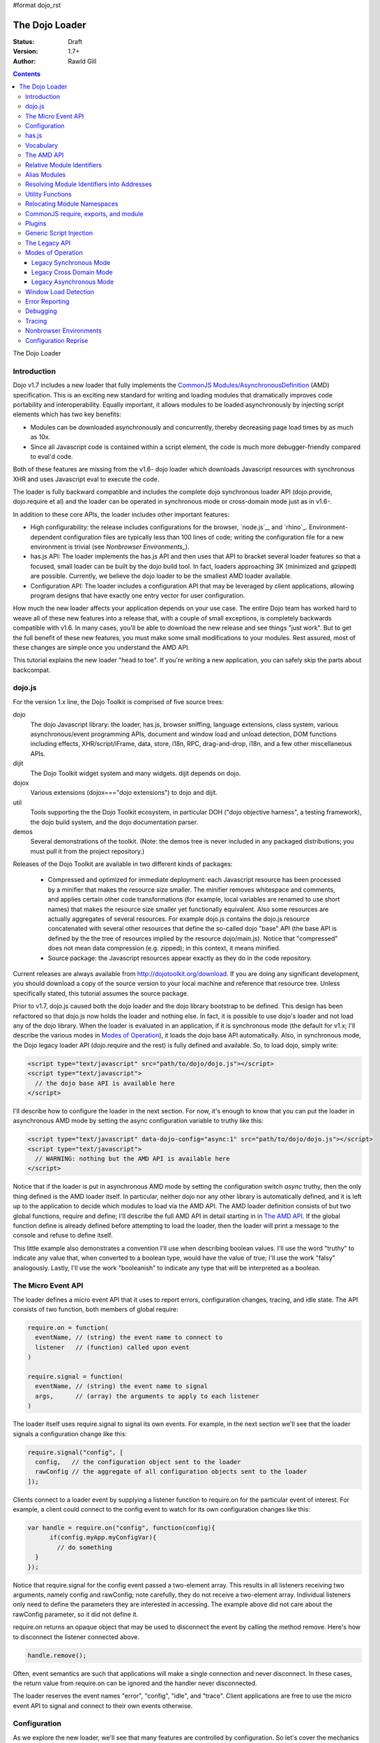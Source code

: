 #format dojo_rst

The Dojo Loader
===============

:Status: Draft
:Version: 1.7+
:Author: Rawld Gill

.. contents::
   :depth: 3

The Dojo Loader

============
Introduction
============

Dojo v1.7 includes a new loader that fully implements the `CommonJS`_ `Modules/AsynchronousDefinition`_ (AMD)
specification. This is an exciting new standard for writing and loading modules that dramatically improves code
portability and interoperability. Equally important, it allows modules to be loaded asynchronously by injecting script
elements which has two key benefits:

* Modules can be downloaded asynchronously and concurrently, thereby decreasing page load times by as much as
  10x.

* Since all Javascript code is contained within a script element, the code is much more debugger-friendly compared to
  eval'd code.

Both of these features are missing from the v1.6- dojo loader which downloads Javascript resources with synchronous XHR
and uses Javascript eval to execute the code.

The loader is fully backward compatible and includes the complete dojo synchronous loader API (dojo.provide,
dojo.require et al) and the loader can be operated in synchronous mode or cross-domain mode just as in v1.6-.

In addition to these core APIs, the loader includes other important features:

* High configurability: the release includes configurations for the browser, `node.js`_, and
  `rhino`_. Environment-dependent configuration files are typically less than 100 lines of code; writing the
  configuration file for a new environment is trivial (see `Nonbrowser Environments_`).

* has.js API: The loader implements the has.js API and then uses that API to bracket several loader features so that a
  focused, small loader can be built by the dojo build tool. In fact, loaders approaching 3K (minimized and gzipped)
  are possible. Currently, we believe the dojo loader to be the smallest AMD loader available.

* Configuration API: The loader includes a configuration API that may be leveraged by client applications,
  allowing program designs that have exactly one entry vector for user configuration.

How much the new loader affects your application depends on your use case. The entire Dojo team has worked hard to weave
all of these new features into a release that, with a couple of small exceptions, is completely backwards compatible
with v1.6. In many cases, you'll be able to download the new release and see things "just work". But to get the full
benefit of these new features, you must make some small modifications to your modules. Rest assured, most of these
changes are simple once you understand the AMD API.

This tutorial explains the new loader "head to toe". If you're writing a new application, you can safely skip the parts about
backcompat.


=======
dojo.js
=======

For the version 1.x line, the Dojo Toolkit is comprised of five source trees:

dojo 
  The dojo Javascript library: the loader, has.js, browser sniffing, language extensions, class system, various
  asynchronous/event programming APIs, document and window load and unload detection, DOM functions including effects,
  XHR/script/iFrame, data, store, i18n, RPC, drag-and-drop, i18n, and a few other miscellaneous APIs.

dijit
  The Dojo Toolkit widget system and many widgets. dijit depends on dojo.

dojox
  Various extensions (dojox==="dojo extensions") to dojo and dijit.

util
  Tools supporting the the Dojo Toolkit ecosystem, in particular DOH ("dojo objective harness", a testing framework),
  the dojo build system, and the dojo documentation parser.

demos
  Several demonstrations of the toolkit. (Note: the demos tree is never included in any packaged distributions; you must pull
  it from the project repository.)

Releases of the Dojo Toolkit are available in two different kinds of packages:

  * Compressed and optimized for immediate deployment: each Javascript resource has been processed by a minifier that
    makes the resource size smaller. The minifier removes whitespace and comments, and applies certain other code
    transformations (for example, local variables are renamed to use short names) that makes the resource size smaller
    yet functionally equivalent. Also some resources are actually aggregates of several resources. For example dojo.js
    contains the dojo.js resource concatenated with several other resources that define the so-called dojo "base" API
    (the base API is defined by the the tree of resources implied by the resource dojo/main.js). Notice that
    "compressed" does not mean data compression (e.g. zipped); in this context, it means minified.

  * Source package: the Javascript resources appear exactly as they do in the code repository.

Current releases are always available from http://dojotoolkit.org/download. If you are doing any significant
development, you should download a copy of the source version to your local machine and reference that resource
tree. Unless specifically stated, this tutorial assumes the source package.

Prior to v1.7, dojo.js caused both the dojo loader and the dojo library bootstrap to be defined. This design has been
refactored so that dojo.js now holds the loader and nothing else. In fact, it is possible to use dojo's loader and not
load any of the dojo library. When the loader is evaluated in an application, if it is synchronous mode (the default for
v1.x; I'll describe the various modes in `Modes of Operation`_), it loads the dojo base API automatically. Also, in synchronous mode,
the Dojo legacy loader API (dojo.require and the rest) is fully defined and available. So, to load dojo, simply
write:

.. code-block :: html

  <script type="text/javascript" src="path/to/dojo/dojo.js"></script>
  <script type="text/javascript">
    // the dojo base API is available here
  </script>

I'll describe how to configure the loader in the next section. For now, it's enough to know that you can
put the loader in asynchronous AMD mode by setting the async configuration variable to truthy like this:

.. code-block :: html

  <script type="text/javascript" data-dojo-config="async:1" src="path/to/dojo/dojo.js"></script>
  <script type="text/javascript">
    // WARNING: nothing but the AMD API is available here
  </script>

Notice that if the loader is put in asynchronous AMD mode by setting the configuration switch `async` truthy, then the
only thing defined is the AMD loader itself. In particular, neither dojo nor any other library is automatically defined,
and it is left up to the application to decide which modules to load via the AMD API. The AMD loader definition consists
of but two global functions, require and define; I'll describe the full AMD API in detail starting in in `The AMD API`_. If the
global function define is already defined before attempting to load the loader, then the loader will print a message
to the console and refuse to define itself.

This little example also demonstrates a convention I'll use when describing boolean values. I'll use the word "truthy"
to indicate any value that, when converted to a boolean type, would have the value of true; I'll use the work "falsy"
analogously. Lastly, I'll use the work "booleanish" to indicate any type that will be interpreted as a boolean.

===================
The Micro Event API
===================

The loader defines a micro event API that it uses to report errors, configuration changes, tracing, and idle state. The
API consists of two function, both members of global require:

.. code-block :: javascript

  require.on = function(
    eventName, // (string) the event name to connect to
    listener   // (function) called upon event
  )

  require.signal = function(
    eventName, // (string) the event name to signal
    args,      // (array) the arguments to apply to each listener
  )

The loader itself uses require.signal to signal its own events. For example, in the next section we'll see that the loader
signals a configuration change like this:

.. code-block :: javascript

  require.signal("config", [
    config,   // the configuration object sent to the loader
    rawConfig // the aggregate of all configuration objects sent to the loader
  ]);

Clients connect to a loader event by supplying a listener function to require.on for the particular event of interest. For
example, a client could connect to the config event to watch for its own configuration changes like this:

.. code-block :: javascript

  var handle = require.on("config", function(config){
	if(config.myApp.myConfigVar){
	  // do something
    }
  });

Notice that require.signal for the config event passed a two-element array. This results in all listeners receiving two
arguments, namely config and rawConfig; note carefully, they do not receive a two-element array. Individual listeners
only need to define the parameters they are interested in accessing. The example above did not care about the rawConfig
parameter, so it did not define it.

require.on returns an opaque object that may be used to disconnect the event by calling the method remove. Here's how to
disconnect the listener connected above.

.. code-block :: javascript

  handle.remove();

Often, event semantics are such that applications will make a single connection and never disconnect. In these cases,
the return value from require.on can be ignored and the handler never disconnected.

The loader reserves the event names "error", "config", "idle", and "trace". Client applications are free to use the
micro event API to signal and connect to their own events otherwise.

=============
Configuration
=============

As we explore the new loader, we'll see that many features are controlled by configuration. So let's cover the mechanics
of how to set and change the configuration before we get into feature descriptions.

Configuration data is passed to the loader in a Javascript object that holds a map from configuration variable name to
value. As mentioned above, the object can be passed by specifying it as the value of the data-dojo-config attribute of
the script element that injects dojo.js. When the object is passed using this method, the opening and closing
curly-brackets must be omitted from the object expression. The text value of data-dojo-config must be a Javascript
expression that, when surrounded by those missing curly-brackets, has the value of a Javascript object. Here's a simple
example:

.. code-block :: html

  <script 
    type="text/javascript" 
    data-dojo-config="async:true, cacheBust:new Date(), waitSeconds:5" 
    src="path/to/dojo/dojo.js">
  </script>

data-dojo-config is handy for setting a small number of simple configuration variables. However, it becomes cumbersome
when many configuration variables are specified or the values involve computations. To solve this problem, the loader
interprets the global variable dojoConfig as holding a configuration object. Naturally, in order for the loader to
utilize dojoConfig, it must be initialized prior to injecting the loader on the page. For example

.. code-block :: html

  <script type="text/javascript">
    var dojoConfig = {
      async:true, 
      cacheBust:new Date(), 
      waitSeconds:5
    };
  </script>
  <script type="text/javascript" src="path/to/dojo/dojo.js"></script>

For backcompat, the deprecated variable djConfig is also recognized by the loader as holding configuration data. If both
dojoConfig and djConfig are defined, djConfig is ignored. If either dojoConfig or djConfig exist and a data-dojo-config
attribute value is also given, then both configuration objects are consumed, but if a particular configuration variable
exists in both objects, then the value given by data-dojo-config wins.

The loader can also accept configuration after it is defined. The loader-defined global function require takes a
configuration object; require has the following signature:

.. code-block :: javascript

  require(
    configuration, // (object, optional) a configuration object
    dependencies,  // see the section titled The AMD API
    callback       // see the section titled The AMD API
  )

The configuration object is the same kind of object we've been discussing. I'll describe the dependencies and callback
arguments when we get to the AMD API; for now, just assume they are not provided. Here's an example of passing a
configuration through require:

.. code-block :: javascript

  require({
    cacheBust:new Date(), 
    waitSeconds:5
  });

In summary, there are three ways to pass configuration data to the loader:

1. before the loader is defined via dojoConfig
2. in the script element that injects the loader via the data-dojo-config attribute
3. after the loader is defined via the global require function

As far as the loader is concerned, dojo (and dijit and dojox) are just libraries to load, and they have no special
status. Yet, in designing the system, we didn't want to define two configuration APIs, one for the loader and one for
dojo and the rest. Further, since the configuration API had to be designed to serve both the loader and dojo
independently, we decided to design it in a way that client applications could use it for their own
configuration. Assuming we got it right, this allows any dojo-loader-based application to have a single configuration
API that serves the loader, dojo and other Dojo Toolkit libraries, and client applications, which is a nice step in
controlling complexity.

Here's how it works. When a configuration object is passed to the loader through any of the three methods described
above, the loader notices any configuration variables that it understands and applies them to it's own runtime
state. It also copies (via the Javascript assignment operator) all properties in the configuration object into the
property rawConfig (an object), a member of the global require function.

Notice that the copy operation into rawConfig is pretty rough. Each time a configuration object is passed to the loader
that contains a property, say p, the entire contents of rawConfig.p is replaced with the passed config.p. If p is a
non-aggregated type like a boolean, string, number, then there is no problem. However, if p is an aggregate type, for
example a hash of values as represented by a Javascript object, then replacing p wholesale may not be the
intent. Perhaps the second configuration was intended to add or subtract from the current configuration.

In order to solve this problem, the loader includes the event "config" that is signaled via the micro event API whenever
configuration data is received. The config events passes two arguments to listeners:

  * config: the particular config object passed to the loader that triggered the event
  * rawConfig: the aggregate of all config objects sent to the loader

That covers the configuration API. The various configuration variables that apply to the loader will be discussed in the
context of the features they control. See xxx for a reference to all loader and dojo configuration variables. Since the
has.js API is also used for configuration, let's look at that next.

======
has.js
======

`has.js`_ was originally envisioned as a browser feature-detection API. The idea was to...

* separate feature detection from feature-dependent code branching

* bracket feature-dependent code to guarantee correct runtime operation and allow the possibility of trimming branches
  with build systems in order to create platform-optimized versions of applications

I'll describe dojo's implementation of has.js in detail, but here's a self explanatory example of adding a test:

.. code-block :: javascript

  has.add("dom-addeventlistener", !!document.addEventListener);

And then later using that test:

.. code-block :: javascript

  if(has("dom-addeventlistener")){
    node.addEventListener("click", handler);
  }else{
    node.attachEvent("onclick", handler);
  }

Though trivial, this API controls the complexity of feature detection and feature-dependent code branching. It's
function set is minimal, orthogonal, and nicely self-documenting. But there's more.

Consider how a library like dojo, that must work correctly on both the desktop and various other platforms, might be
optimized for an application targeted at just the iPhone. In such a case, the application developer knows that
addEventListener will always be available. So every occurrence of has("dom-addeventlistener") can be replaced with true
and the test for the dom-addeventlistener feature can be removed. In fact, this can be done automatically by a
program. For example, if the dojo build system is given a profile that indicates has("dom-addeventlistener") is
static and true, it will transform the code above as follows:


.. code-block :: javascript

  0 && has.add("dom-addeventlistener", !!document.addEventListener);

  if(1){
    node.addEventListener("click", handler);
  }else{
    node.attachEvent("onclick", handler);
  }

When this code is passed on to a reasonable minifier, the had.add statement, the if condition, and the else clause will
be removed, resulting in the following code:

.. code-block :: javascript

  node.addEventListener("click", handler);

When these techniques are applied to significant libraries like dojo (and, large, multi-platform-targeted applications), very
large space savings are possible. These savings are particularly important in the mobile environment where bandwidth
and cache size are more limited than in the typical desktop environment.

Of course there are many reasons other than feature availability that cause code to be used/unused. For example, recall
that configuration can be passed by the data-dojo-config attribute in the script element that loads dojo.js. The
function that sniffs the page for the correct script element and then decodes and evaluates the data-dojo-config
attribute is useless if the configuration for a particular application is set via the dojoConfig global variable. 

In most situations like this, the best design is to factor out such code into a separate module that is then simply not
loaded when not needed. But is some cases, the sniffing code being one of them, this is not possible. Still, by
bracketing the code with a has.js feature test, the code can be eliminated when an application is optimized by dojo's
build system.

Since the loader cannot rely on a module system to bootstrap itself and therefore cannot conditionally include modules,
many of its features are has-bracketed. Consequently, the loader must define the has.js API. The definition included with
the loader is 100% compatible with the API published by the has.js project, but includes a couple of additional
features. It is so trivial, here it is in its entirety:

.. code-block :: javascript

  var
    global = this, // this points to the global space

    doc = global.document,
    
    element = doc && doc.createElement("DiV"),
    
    has = req.has = function(name){
        return hasCache[name] = isFunction(hasCache[name]) ? hasCache[name](global, doc, element) : hasCache[name];
    },
    
    hasCache = has.cache = {},
    
  has.add = function(name, test, now, force){
    (hasCache[name]===undefined || force) && (hasCache[name] = test);
    return now && has(name);
  };

There are two features the implementation shown above has that the has.js project does not:

* the cache of tests (has.cache, a map from test name to test or test result) is public

* the function has.add includes an optional forth parameter, force, that can be used to over-write an existing
  test. This is useful to conditionally override an existing or default configuration.

The loader initializes the has cache with several tests (see xxx for a list of these tests). User configuration can
override any of these and/or add more tests by specifying a has configuration variable (an object just like
has.cache). For example,

.. code-block :: html

  <script type="text/javascript">
    var dojoConfig = {
      has: {
        "config-tlmSiblingOfDojo":0,
        "myApp-someFeature":1
      }
    };
  </script>

Sets the test values for has features config-tlmSiblingOfDojo and myApp-someFeature to 0 and 1, respectively. Later, I'll
describe how the default value of config-tlmSiblingOfDojo is 1 (and what that feature does). The configuration given
above would override that default value. Although the example provides constant values for tests, the tests could just as
well be functions.

Notice that has.js is being used as a kind of "super-configuration" machinery: during run-time, it controls the code
path, but during build-time it can completely eliminate code paths from the program text. 

In any event, since has features can be used very much like configuration variables, the loader configuration API
applies has.add to all configuration variables it receives after prefixing the configuration variable name with
"config-" to turn it into a has feature name. For example, if the configuration variable "myConfigVariable" is set to
someValue through the loader configuration API, then has.add("config-myConfigVariable", someValue) is automatically
executed by the loader. When has.add is called on configuration variables, the now argument is always set to false; the
force argument is also set to false unless the configuration is consequent to dojoConfig or data-dojo-config being
processed when the loader is defining itself.

Let's look at one last example to drive all of this home. Suppose data-dojo-config was given as follows:

.. code-block :: html

  <script 
    type="text/javascript" 
    data-dojo-config="tlmSiblingOfDojo:0"
    src="path/to/my/dtk/dojo/dojo.js">
  </script>

By default, when the loader is defining itself, it will set the has feature config-tlmSiblingOfDojo to 1. But when this
config is processed, the configuration variable "tlmSiblingOfDojo" results in had.add("config-tlmSiblingOfDojo", 0,
false, true) being executed. The fourth argument is true because the configuration was received by
data-dojo-config. This will result in has("config-tlmSiblingOfDojo") having the value of 0, which is the desired affect
of the configuration given (and the reason we named the feature as such).

==========
Vocabulary
==========

We need to cover one more prerequisite before describing the AMD API and the dojo legacy loader API: we need to
develop some vocabulary.

A module is embodied as a chunk of Javascript code. The purpose of the loader is deceptively simple:

  * cause the chunk of Javascript code that represents a particular module to be evaluated in such a manner that it
    produces a result defined as the "module value" given by the particular chunk of code

  * associate a name with the module value; naturally, the name is termed the "module identifier"

  * given the module identifier of an existing association, return the module value of that association

Although it is possible for a single resource to contain the code for several modules, to do so is a bad practice and a
single module should be contained in a single addressable (e.g., by URL or filename) resource.

The loader defines a namespace of module values and provides an API to insert and retrieve elements from that
namespace. I'll call this the "module namespace".

Inserting a module value into this namespace usually involves several steps:

1. [requested] The client application demands a particular module value by providing a module identifier.

2. The loader resolves the module identifier into an address (typically a URL or filename) suitable for the method
   required to retrieve the Javascript code that embodies the particular module.

3. [loaded] The loader takes the necessary actions to load the text from the resolved address into the execution
   environment.

4. [defined] The loader evaluates the code. As we'll see when we discuss the various loader APIs, this may result in the final
   module value or a factory that must be executed to get the final module value.

5. [executed] If Step 4 provided a factory, then any other module values that the factory may require to execute are resolved and
   the factory is execute resulting in the final module value.

You can see that words like "loaded", "evaluated", and "defined" may apply equally well to different steps. I've marked
each step with the word in square brackets that I'll use in this tutorial. Lastly, I'll use the work "resolve" to
describe the entire process. For example to resolve the module identifier "myProject/myModule" is to execute Steps 2-5 so
that the value of the module indicated by "myProject/myModule" is entered into the module namespace and may be
retrieved. Note that after a module is resolved, the loader remembers the association between module identifier and
module value so that future requests can be answered immediately without having to rerun the process.

Notice also that in some environments, Steps 3 and 4 may or may not be separable. For example, if a module is loaded
with a synchronous XHR and then evaluated with Javascript `eval()`, then they are separate steps. But if a module is injected
into a document by appending a `script` element and setting the `src` attribute as given by Step 2, then the browser will
accomplish Steps 3 and 4 as one action.

There are two loader APIs available:

* the CommonJS `Modules/Asynchronous Definition`_ (AMD) API; I'll term this the "AMD API".
* the Dojo loader API which consists of `dojo.require()`, `dojo.provide()`, `dojo.requireIf()`, `dojo.requireAfterIf()`,
  `dojo.platformRequire()`, and `dojo.requireLocalization()`; I'll term this the "legacy loader API".

===========
The AMD API
===========

This is the hot new API that is being adopted by many Javascript libraries. The core API is simple,
containing but two functions, require and define. Both of these functions reside in the global namespace and are
available after the loader itself has been defined.

The global function require causes Javascript resources to be evaluated; it has the following signature:

.. code-block :: javascript

  require(
    configuration, // (object, optional) configuration object
    dependencies,  // (array of strings, optional) module identifiers giving the modules to load before calling callback
    callback       // (function, optional) applied to module values implied by dependencies
  )

If configuration is provided, then it is passed through the loader's configuration API as described above. Next, the
Javascript modules implied by the strings contained in dependencies (if any) are resolved, and finally callback (if any) is
applied those resolved module values. require does not return any useful information.

As far as the AMD API is concerned, require is an asynchronous function, and there is no guarantee that all of the
prescribed processing has completed prior to it's return. However, because Dojo must maintain backcompat for the version
1.x line, require operates either synchronously or asynchronously depending upon the operating mode of the loader. The
loader is put in asynchronous AMD mode by setting the configuration variable async to truthy but not "sync" or
"legacyAsync". For example the values true or 1 will work. Asynchronous AMD mode means the loader is operating as
intended by the AMD specification; for the remainder of the description of the AMD API, I'll assume the loader is in
asynchronous AMD mode. See `Modes of Operation`_ for a description of how the loader works when in a legacy mode.

In order to understand how require works, we must understand...

* how a particular module identifier given in dependencies is resolved into some chunk of Javascript code

* how a particular chunk of Javascript code is evaluated and returns a value to the loader which may then be passed to
  callback

Let's answer the second question first.

In the browser environment, Javascript resources are usually loaded by attaching a script element to the document with
its src attribute pointing to the resource. I say "usually" because the dojo loader allows Javascript resources to be
precached (typically arranged by the dojo build system); also, the dojo loader can operate in nonbrowser environments.

In general, the loader has no control about what a script actually does; in some environments, the loader doesn't even
have control over the order of execution of demanded scripts. Further, notice that since a script may be loaded by
attaching a script element to the document, the loader has no way of collecting a result from the script. Instead, the
script must explicitly inform the loader how to create a module value. This is the purpose of the second core function, define.

The global function define informs the loader how to create a module value; it has the following signature:

.. code-block :: javascript

  define(
    moduleId,      // (optional, string) the module identifier naming the module being defined
    dependencies,  // (optional, array of strings) module identifiers giving the modules to load before calling factory
    factory        // (any) describes how to create the value for the module
  )

If factory is a function, then the module value is created by applying the function to the values of the modules implied
by the dependency vector; otherwise, the module value is taken to be the value of factory directly. Though not
prohibited, it would be odd to include a dependencies argument when the factory argument is not a function. However,
whenever such dependencies are included, they will be resolved before the module value is created as given by the factory
argument. Just like require, assuming the AMD API and no Dojo backcompat extensions, define is asynchronous and returns
immediately. Lastly, if just factory is given and it is a function, then some special semantics are implied; I'll
discuss this in `CommonJS require, exports, and module`_.

Note carefully: define does *not* directly create a module value. The purpose of define is to inform the loader how
to create a module value and enter a (module identifier, module value) pair into the module namespace when the given
module is demanded for the first time consequent to resolving the dependencies of a require or another define
application. Consider the following code:

.. code-block :: javascript

  var someValue = 5;
  define("my/module", {value:someValue});
  define("my/otherModule", ["my/module"], function(myModule){
	return 10 * myModule.value;
  });

  // point 1

  require(["my/otherModule"], function(otherModule){
    // prints 50 to the console
    console.log(otherModule);
  });

  someValue = 10;
  require(["my/otherModule"], function(otherModule){
    // prints 50 to the console
    console.log(otherModule);
  });

At point 1, the loader "knows" how to create the module values for my/module and my/otherModule when and if they are
requested. It has *not* created those values and entered their (name, value) pairs into the module namespace because they
have not been demanded. After point 1, when the first require is applied, the loader attempts to resolve my/otherModule. Since
my/otherModule depends on my/module, the loader attempts to resolve my/module. This causes the loader enter the pair
("my/Module", {value:5}) into the module namespace. Accordingly, the factory function for my/otherModule is applied to
the value of myModule, {value:5}, causing the result of the factory to be 50 and the pair ("my/otherModule", 50) to be
entered into the module namespace. Finally, the callback given in the first require call is applied to the value of
my/otherModule, 50, causing 50 to be printed to the console.

When the second require call is applied, the loader notices that my/otherModule has already been entered into the module
namespace and simply applies the callback to the value of my/otherModule, still 50, again causing 50 to be printed to the
console. There are two, very important principles to understand about the AMD loader API.

* A module value is not created until it is demanded. This further implies that simply presenting a module definition
  to the loader with a define application will not cause the modules given in the dependency vector to be resolved and
  the factory to be executed.,

* Once a module value has been entered into the module namespace it is not recomputed each time it is demanded.

Notice that the moduleId argument is optional in define. If missing, the loader derives moduleId from the module
identifier in the dependency vector that caused the resource that contained the define application to be loaded. For
example, if the code...

.. code-block :: javascript

  require(["mathLib/arithmetic"]);

...caused the loader to load a script containing the code...

.. code-block :: javascript

  define({
    add: function(x, y) { return x + y; },
    sub: function(x, y) { return x - y; }
  });

...then the loader can derive that the define application has the implied moduleId of "mathLib/arithmetic". Of course
this only works if a particular resource contains at most one define application with a missing moduleId argument. These
observations indicate a best practice (in `Relocating Module Namespaces`_, I show you how this best practice helps module portability).

* moduleId should not be provided explicitly in a define application

* a resource that defines a module should contain a single define application. In particular, multiple define
  applications should be avoided.

We've now answered the first question about require, how the loader becomes aware of module values:

* The dependency vector in either a require or define application demands modules.

* define applications contained in resources loaded consequent to those demands cause the loader to associate a module
  value with a module identifier and remember the association.

The dependencies and callback parameters in the require function work exactly like the dependencies and factory
parameters in the define function. The values passed to either the callback argument (in the case of require) or the
factory argument (in the case of define, when factory is a function) are just module values previously associated with
module identifiers. For example,

.. code-block :: javascript

  require(
    ["dijit/layout/TabContainer", "bd/widgets/stateButton"], 
    function(tabContainer, stateButton) {
      // do something with tabContainer and stateButton...
    }
  );

... and ...

.. code-block :: javascript

  define(
    ["dijit/layout/TabContainer", "bd/widgets/stateButton"],
    function(tabContainer, stateButton) {
      // do something with tabContainer and stateButton...
    }
  );

...both gain access to the values of the dijit/layout/TabContainer and bd/widgets/stateButton modules by the loader
two-step:

* list the module identifier in the dependency vector

* provide a parameter in the callback function definition (in the case of require) or the factory function definition
  (in the case of define, when factory is a function) that receives the value of the module listed in the dependency
  vector

The items in the dependency vector are matched to parameters in the callback/factory function by position. The parameter
names are not significant to the loader. For example, this is perfectly legal, if not ridiculous, code:

.. code-block :: javascript

  require(
    ["dijit/layout/TabContainer"],
    function(supercalifragilisticexpialidocious) {
      // do something with tabContainer...
    }
  );

The discussion so far assumes that any module identifier specified in a dependency vector always results in loading a
script that includes a define application. But, what if you just want to download and evaluate a chunk of code that
doesn't define a module? That's OK too. The loader machinery will detect when the resource has been evaluated and notice
that a module was not defined. In this case the loader simply notes that the module isn't really a module, but just a
chunk of code. If you happen to demand the value for such a "nonmodule", the loader will return undefined.

There's one last detail about retrieving module values we need to cover. What if some random chunk of code existing
somewhere in your application wants a module, say dijit/layout/TabContainer, and further, that chunk of code is not
part of a callback or factory function or didn't include dijit/layout/TabContainer in the dependency vector, yet that same
random chunk of code happens to know that dijit/layout/TabContainer has been defined? To solve this problem, the loader
defines the alternate require signature:

.. code-block :: javascript

  require(
    moduleId // string
  ); 

When require is provided a single string argument, that argument is interpreted as a module identifier and require
returns the current value associated with that module identifier. If the given module has not been defined, then the
loader throws an exception.

While there are legitimate uses for this form of require, I recommend you avoid it since it tends to open up a potential
program error in your application when the module you think is defined actually is not.

To recap, at its core, the AMD API defines a namespace that may be populated and accessed asynchronously. Names (module
identifiers) are inserted into the namespace with define, and values are retrieved from the namespace through the
dependency vectors of require and define or the alternate require signature mentioned above.

This namespace can be used by application authors to manage the global namespace. This idea is sometimes misconstrued:
it is wrong to say the loader "doesn't allow global variables." The loader has no control over such matters. It is up to
individual programmers to determine whether or not to pollute the global namespace. The loader merely gives machinery
that programmers may use to store their top-level names.

===========================
Relative Module Identifiers
===========================

So far, we've seen module identifiers appear in two locations:

* in the moduleId argument of the define function
* in the dependencies argument of both the require and define functions

Module identifiers given in the dependencies vector in a define function application can be relative identifiers. For
example, consider the define application...

.. code-block :: javascript

  define(
    "myPackage/myModule",
    ["myPackage/utils", "myPackage/myModule/mySubModule"],
    function(utils, submodule) {
      // do something spectacular
    }
  );

When the loader is processing this define application, it understands it is defining the module myPackage/myModule; this
is termed the "reference module" with respect to this define application. The loader allows module identifiers to be
relative to the reference module. Therefore, you can rewrite the define application above as follows:

.. code-block :: javascript

  define(
    "myPackage/myModule", 
    ["./utils", "./myModule/mySubModule"], 
    function(utils, submodule) {
    // do something spectacular
    }
  );

The relative module identifiers "./utils" and "./myModule/mySubModule" are relative to the reference module
myPackage/myModule, where "./" ⇒ "myPackage/". You can loosely think of "." as the "directory" of the current
module. So we have

"./utils" ⇒ "myPackage/utils

and

"./myModule/mySubmodule" ⇒ "myPackage/myModule/mySubmodule

Recall that the moduleId argument can be implied. So, we can write...

.. code-block :: javascript

  require("myPackage/myModule");

...and then, in the Javascript resource implied by myPackage/myModule, write...

.. code-block :: javascript

  define(
    ["./utils", "./myModule/mySubModule"],
    function(utils, submodule) {
      // do something spectacular
    }
  );

Once again, ./utils and ./myModule/mySubModule are relative to the reference module, which in this case is implied. This
is the best practice for defining modules:

  * The module name should never be specified explicitly.

  * Any module identifiers that are members of the same package as the module being defined should be specified as
    relative identifiers.

If these rules are followed, then the loader can provide a very powerful feature to package consumers: the top-level
namespace can be fully controlled to load two different packages with the same name and/or two different versions of the
same package. We'll explore this in detail in `Relocating Module Namespaces`_.

Let's finish up one last detail about reference modules. Suppose I have a factory function that, depending on program
flow, needs to conditionally require and execute some code. For example,

.. code-block :: javascript

  // this is the resource for the module "myApp/topLevelHandlers"
  define(
    ["dojo"], 
    function(dojo) {
      dojo.connect(dojo.byId("debugButton"), "click" function() {
        require(
          ["myApp/perspectives/debug"], 
          function(perspective) { perspective.open(); }
        );
      });
  
      // etc.
  
    }
  );

The factory function simply hooks up an event handler that loads some code if and when the user clicks a particular
button. This code is perfectly legal code, but it can be better. Notice how the require application uses a
fully-qualified (that is, not relative) module identifier. But, since this code is in the myApp/topLevelHandlers module,
we ought to be able to write "./perspectives/debug" instead of "myApp/perspectives/debug". Unfortunately, the global
require function doesn't know anything about reference modules. What we need is a way to remember the reference module
for later use.

You can get this effect by specifying the module identifier "require" in the dependency vector:

.. code-block :: javascript

  // this is the resource for the module "myApp/topLevelHandlers"
  
  define(["dojo", "require"], function(dojo, require) {
    dojo.connect("debugButton", "click" function() {
      require(
        ["./perspectives/debug"], 
        function(perspective) { perspective.open(); }
      );
    });
  
    // etc.
  }); 

The require application is now executed on the lexical variable require--not the global require function. The loader
arranges for this require to resolve module identifiers with respect to the reference module in which it was
provided. This context-sensitive require function is termed a "context require". The resulting code now abides by the
best practice of always using relative module identifiers when defining a module.

=============
Alias Modules
=============

Consider the following module definition:

.. code-block :: javascript

  // this is the resource for the module "my/text"
  define(["your/text"], function(yourText) {
	return yourText;
  });

Now, ask yourself, are the values of the two text lexical variables in the following two require applications equivalent?

.. code-block :: javascript

  require(["my/text"], function(text){
    // do something
  });

  require(["your/text"], function(text){
    // do something
  });

Answer: yes, they are equivalent. And it would not matter if your/text was demanded before my/text.

This is what I call the "alias module pattern". It is useful when an application uses multiple libraries that reference
then same logical module with different names. 

An example of this problem is found in the common text module, which loads a text resource through the plugin API (see
`Plugins`_). RequireJS defined this module early on, and several libraries depend on the module as defined by RequireJS. Dojo
also defines the module. However, Dojo's implementation, while 100% compatible with RequireJS's implementation, is both
smaller (because it can leverage dojo.xhr) and contains more features (it includes dojo.cache for backcompat). If you
are building an application that includes both dojo and some other library that relies on RequireJS's text module, it
would be inefficient to include both Dojo's and RequireJS's text module. This problem can be solved by aliasing
RequireJS's text module to Dojo's text module like this:

.. code-block :: javascript

  define("text" , ["dojo/text"], function(text) {
	return text;
  });

While this code is perfectly legal, there are better ways to express this alias. For one thing, the module provides a
moduleId argument which breaks a best practice we established. In order to avoid that, you could simply replace the
"text" module resource with the content given above. But that's not a great option for a couple of reasons. First, to
edit another module's resource contents it to take ownership of that module, which utterly defeats the idea of
leveraging modules authored by external sources. Second, such a "hard" replacement would cause every library that
depended on the text to depend on dojo/text. Maybe that's not desirable.


There's another problem as well. The alias module given above will only work if it is consumed by the loader before the
text module is demanded. Consider the following example:

.. code-block :: javascript

  require(["text"], function(text){
    // do something with text
  });

  define("text" , ["dojo/text"], function(text) {
	return text;
  });

In this case, the whole idea fails. The require application resolves the original text module and the define
application attempts to redefine that module, which results in an error. For the most part, when expressing modules with
AMD define, the order in which modules are defined is unimportant. In this case, order is relevant. While this is fairly
easy to solve by taking care in the way your program is expressed, that fact that there is one more detail to worry
about is unpleasant.

Fortunately, the dojo loader has a solution to this problem that I'll describe in the next section.

===========================================
Resolving Module Identifiers into Addresses
===========================================

Module identifiers look like file system paths, for example, dijit/form/Button. They are given by a sequence of names
separated by forward-slashes. Each individual name is termed a segment, with the "first" or "top-level" segment being
the left-most segment. Given two segments, the left segment is said to be more significant than the right segment (kind
of like significant dijits in numbers). Similarly, given a segment x1/x2/.../xn, x1/x2/.../xi is said to be the parent
segment of x1/x2/.../xi/xi+1/.../xn. I'll use this language when describing path matching.

According to the AMD specification, the segments may be any legal Javascript identifier, and, by convention, are
camel-case. Most AMD loaders, including dojo's, are more relaxed than this and accept characters outside the Javascript
identifier alphabet. That said, I strongly recommend using only the characters in ``[A-Za-z0-9_-]``. Whatever you do, do not
use the characters !, \*, ?, /, or \ in module names; these will only lead to problems.

Our goal in this section is to transform a module identifier into an address that points to the resource indicated by the
module identifier. In the browser, the address is a URL that can be used to inject a script element or execute an XHR
transaction. In non-browser environments like Rhino or node.js, the address is a filename. In either case, I'll term the
address (or fragment of the adders) a "path" in the descriptions that follow. From now on, I'll term the process of
resolving a module identifier into a path as the "moduleIdToPath" process.

Given the nature of module identifiers, the loader effectively maintains a hierarchical namespace. Naturally, this
namespace tends to map onto a file system hierarchy that's typically made available through an HTTP server. I say "tends"
because we'll see there are lots of ways to affect the mapping of a module name. The various methods of mapping module
identifiers to resource URLs are a two-edged sword. It allows client code to remap individual modules, branches in
module trees, and/or entire trees. But for the newcomer, all of these options can be bewildering. I'll give several
examples that should cover all the common use cases.

The following configuration variables control how module identifiers are mapped to URLs:

* baseUrl: (string, a path) a path to prepend to a computed path if the computed path is relative as described by the
  process below.

* paths: (object) a map from a module identifier fragment to path. When matching paths,
  the most-specific match wins. For example, a/x is more specific than a.

* aliases: (object) a map from a module identifier to another module identifier.

* the has.js feature config-tlmSiblingOfDojo: if truthy, then non-package top-level modules not mentioned in paths
  are assumed to be siblings of dojo.

* package configuration: described next

A package, among other things, is a hierarchy of inter-dependent modules that, hopefully, publish a cohesive API. dojo
(that is, the dojo tree) and dijit (the dijit tree) are examples of packages. Packages can have extensive configuration
variables, and the CommonJS Package specification describes many of these. However, as far as the dojo loader is
concerned, only three are important:

* location: the path to the root of the hierarchy at which the package resides

* main: the module identifier implied when a module identifier that is equivalent to just the package
  name is given; if not specified, then the default value of "main" is assumed.

* packageMap: an optional configuration variable that maps package names given inside a package to different names
  know to the loader. This mapping allows packages to be relocated under different names. We'll see this is a very
  powerful way to handle the problem of an application that needs to load two different packages with the same name
  and/or two different versions of the same package. (note: packageMap is only useful to the dojo loader; currently other
  loaders do not support this feature).

We now have enough to describe the moduleIdToPath process. The entering arguments to the algorithm are the module identifier
(denoted "moduleId") to be mapped, and, optionally, a reference module (denoted "rm").

1. If moduleId is relative and rm is not provided, an exception is thrown--the moduleId is not rational.

2. If moduleId is relative and rm is provided, then set moduleId to the module identifier given by rm + "/../" + moduleId and collapse
   any relative segments. Relative segments are collapsed by removing all /./ and x/.. segments (where
   x is not ..). For example a/b/c/../../d would be resolved to a/d by collapsing c/.. then b/.. At this
   point moduleId must be an absolute module identifier and contain no relative segments; if it does not meet this
   criteria, an exception is thrown--the moduleId is not rational.

3. If rm is given, and rm is a member of a package, and that package has a package map, then apply that package map to
   map the top-level segment. This application will either map that segment to another top-level name or default to the
   identify map (x implies x). I'll describe the implications of this step in `Relocating Module Namespaces`_; for the remainder of this section,
   assume that, if a packageMap exists, it always maps x to x.

4. Look up the moduleId computed in Step 3 in the aliases map. If the moduleId is mapped, then restart the process at Step 3
   with the mapped moduleId.

5. If the first segment of moduleId is identical to a package name, then note that moduleId indicates a module in the given
   package; call this package package-of-moduleId; further, if moduleId consists of exactly one segment, then append "/" and the
   value of the main configuration variable for package-of-moduleId to moduleId. Otherwise, when the first segment of moduleId does not
   name a known package, note that moduleId is not a member of a package.

6. Attempt to apply paths: find the longest module identifier fragment, always starting with the first segment, in
   paths that matches moduleId after Step 5 (if any). If such a fragment is found, set the result to moduleId after replacing the
   matched fragment of moduleId with the mapped path.

7. If no paths were found in Step 6 and moduleId references a module in a package, set the result to moduleId after replacing the first
   segment (the package name) with the location configuration variable for the given package.

8. If neither Step 6 or 7 were applied and has("config-tlmSiblingOfDojo") is truthy, then set the result to "../" + moduleId.

9. If none of Steps 6, 7, or 8 were applied then set the result to moduleId.

10. If result is not absolute, then prefix result with the configuration variable baseUrl.

11. Append the suffix ".js" to result.

result now holds the path implied by (moduleId, rm).

Yes, when viewed in toto, it's complicated. And probably more time has been spent on various mailing lists debating this
algorithm than any other part of the AMD loader specification. Fortunately, there are just a few common patterns that
are actually quite straightforward to understand. Let's look at some examples to get comfortable with all of this.

To begin, assume that the user-provided configuration contains no packages, no paths, no baseUrl, and no value for
has("config-tlmSiblingOfDojo"). In this case, the loader sets the default value of has("config-tlmSiblingOfDojo") to
true, provides no paths mappings, and automatically sets baseUrl to point to the dojo tree (that is, the path
that contains dojo.js). The loader also provides a default configuration for several packages. The source release of
dojo configures the dojo, dijit, dojox, demos, doh, and build packages; the built release configures the dojo, dijit,
and dojox packages. Here's the package configuration for the source release.

.. code-block :: javascript

  packages:[{
    name:'dojo',
    location:'.'
  },{
    name:'dijit',
    location:'../dijit'
  },{
    name:'build',
    location:'../util/build'
  },{
    name:'doh',
    location:'../util/doh'
  },{
    name:'dojox',
    location:'../dojox'
  },{
    name:'demos',
    location:'../demos'
  }]

Given this configuration and further assuming that baseUrl is automatically calculated by the loader to be
path/to/dtk/dojo, here are some examples of how a module identifier is mapped to a path:

dojo
  dojo => dojo/main (Step 3)
  dojo/main => ./main (Step 5)
  ./main => path/to/dtk/dojo/ + ./main => path/to/dtk/dojo/main (Step 8)
  path/to/dtk/dojo/main.js (Step 9)

dojo/behavior
  dojo/behavior => ./behavior (Step 5)
  ./behavior => path/to/dtk/dojo/ + ./behavior => path/to/dtk/dojo/behavior (Step 8)
  path/to/dtk/dojo/behavior.js (Step 9)
  
dojo/store/api/Store
  dojo/store/api/Store => ./store/api/Store (Step 5)
  ./store/api/Store => path/to/dtk/dojo/ + ./store/api/Store => path/to/dtk/dojo/store/api/Store (Step 8)
  path/to/dtk/dojo/store/api/Store.js (Step 9)
  
../../_base/Deferred with reference module dojo/store/util/QueryResults
  ../../_base/Deferred => dojo/store/util/QueryResults + /../ + ../../_base/Deferred =>
  dojo/store/util/QueryResults/../../../_base/Deferred => dojo/_base/Deferred (Step 2)
  dojo/_base/Deferred => ./_base/Deferred (Step 5)
  ./_base/Deferred => path/to/dtk/dojo/ + ./_base/Deferred => path/to/dtk/dojo/_base/Deferred (Step 8)
  path/to/dtk/dojo/_base/Deferred.js (Step 9)

myApp
  myApp => ../myApp (Step 6)
  ../myApp => path/to/dtk + ../myApp => path/to/dtk/myApp (Step 8)
  path/to/dtk/myApp.js (Step 9)
  
myApp/someSubModule
  myApp/someSubModule => ../myApp/someSubModule (Step 6)
  ../myApp/someSubModule => path/to/dtk + ../myApp/someSubModule => path/to/dtk/myApp/someSubModule (Step 8)
  path/to/dtk/myApp/someSubModule.js (Step 9)

Notice how, assuming baseUrl points to the dojo tree as per the default, the top-level module identifier "myApp" is now
a sibling of the dojo tree--just like has("config-tlmSiblingOfDojo") suggests. This is how the dojo v1.x line has always
treated top-level modules (absent a paths mapping). So, if you have applications designed and deployed with this
assumption, the new loader won't hurt you.

Maybe that's not what you want. Let's say the myApp tree resides at /path/to/myApp. This can be achieved by providing a
paths configuration like this:

.. code-block :: javascript

  var dojoConfig = {
    paths:{
      "myApp":"/path/to/myApp"
    }
  }

Since /path/to/my/App is absolute, Step 8 does not add baseUrl to the mix:

myApp
  myApp => /path/to/myApp (Step 4)
  /path/to/myApp.js (Step 9)
  
myApp/someSubModule
  myApp/someSubModule => /path/to/myApp/someSubModule (Step 4)
  /path/to/myApp/someSubModule.js (Step 9)

Paths can also give a path segment that's relative. For example, assume you have the following tree of modules:

.. code-block :: javascript

  scripts/
    dtk/
      dojo/
      dijit/
      dojox/
    myApp/
    experimental/

In this case myApp is not a sibling of dojo. Since myApp is reachable from the automatically-computed baseUrl
that points to script/dtk/dojo, a paths entry that gives the path for myApp relative to baseUrl will do the job:

.. code-block :: javascript

  var dojoConfig = {
    paths:{
      "myApp":"../../myApp"
    }
  }

Resulting in...

myApp
  myApp => ../../myApp (Step 4)
  ../../myApp => path/to/dtk/dojo/ + ../../myApp => path/to/myApp (Step 8)
  path/to/myApp => path/to/myApp.js (Step 9)
  
myApp/someSubModule
  myApp => ../../myApp/someSubModule (Step 4)
  ../../myApp/someSubModule => path/to/dtk/dojo/ + ../../myApp => path/to/myApp/someSubModule (Step 8)
  path/to/myApp/someSubModule => path/to/myApp/someSubModule.js (Step 9)

This is one way to solve the problem of has("config-tlmSiblingOfDojo") forcing top-level modules to reside as sibling of
dojo. Another way is to set has("config-tlmSiblingOfDojo") to falsy and/or explicitly set baseUrl. Often you'll do
both. Assuming the tree of modules given above, consider this configuration:

.. code-block :: javascript

  var dojoConfig = {
    tlmSiblingOfDojo:0,
    baseUrl:"scripts"
    packages:[{
      name:'dojo',
      location:'dtk/dojo'
    },{
      name:'dijit',
      location:'dtk/dijit'
    }]
  }

Notice there is no paths mapping; we don't need one:

myApp
  myApp => scripts/ + myApp => script/myApp (Step 8)
  scripts/myApp => scripts/myApp.js (Step 9)

myApp/someSubModule
  myApp => scripts/ + myApp/someSubModule => script/myApp/someSubModule (Step 8)
  scripts/myApp/someSubModule => scripts/myApp/someSubModule.js (Step 9)

dojo
  dojo => dojo/main (Step 3)
  dojo/main => dtk/dojo/main (Step 5)
  dtk/dojo/main => scripts/dtk/dojo/ + ./main => scripts/dtk/dojo/main (Step 8)
  scripts/dtk/dojo/main.js (Step 9)

dojo/behavior
  dojo/behavior => dtk/dojo/behavior (Step 5)
  dtk/dojo/behavior => scripts/dtk/dojo/ + ./behavior => scripts/dtk/dojo/behavior (Step 8)
  scripts/dojo/behavior.js (Step 9)

Let's go ahead and make myApp a proper package:

.. code-block :: javascript

  var dojoConfig = {
    tlmSiblingOfDojo:0,
    baseUrl:"scripts"
    packages:[{
      name:'myApp',
      location:'myApp'
    },{
      name:'dijit',
      location:'dtk/dijit'
    },{
      name:'dijit',
      location:'dtk/dijit'
    }]
  }

myApp/someSubModule maps the same, but myApp does not:

myApp
  myApp => myApp/main (Step 3)
  myApp/main => myApp/main (Step 5)
  myApp/main => scripts/ + myApp/main => scripts/myApp/main (Step 8)
  scripts/myApp/main.js (Step 9)

This is probably a better design compared to cluttering the scripts directory with a bunch of top-level modules. But, it
that's what you really want, your can do it be adding the path myApp/main:"./myApp" to the paths map:

myApp
  myApp => myApp/main (Step 3)
  myApp/main => ./myApp (Step 4)
  ./myApp => scripts/ + ./myApp => scripts/myApp (Step 8)
  scripts/myApp.js (Step 9)

As long as a given module identifier is not also a parent segment of another module identifier, you can map that module
identifier anywhere. For example, maybe you are experimenting with a new module that replaces dojo/cookie. In this case,
you want all dojo modules to map as usual, but you want dojo/cookie to map to scripts/experimental/dojo/cookie. All
that's needed to achieve this is add an entry into paths.

.. code-block :: javascript

  var dojoConfig = {
    paths:{
      "dojo/cookie":"../../experimental/dojo/cookie
    }
  }

Now, Step 4 will treat dojo/cookie differently than any other module identifier and map it to
scripts/experimental/dojo/cookie.

But consider what happens when the module identifier you want to map is the parent segment of a tree of modules. For
example, consider this tree of modules:

.. code-block :: javascript

  scripts/
    myApp/
      myApi.js
      myApi/
        helper1.js
        helper2.js

On one hand, myApp/myApi is a module, but it's also a parent segment for the modules identifiers myApp/myApi/helper1 and
myApp/myApi/helper2. So the entry myApp/myApi:"path/to/another/myApi" in the paths map would also result in mapping the
two helper modules. More often than not, this is exactly what you'll want. If it's not, then you can add additional path
entries to get the original helpers. Here's what that would look like:

.. code-block :: javascript

  var dojoConfig = {
    paths:{
      "myApp/myApi":"path/to/another/myApi",
      "myApp/myApi/helper1":"path/to/original/myApi/helper1",
      "myApp/myApi/helper2":"path/to/original/myApi/helper2"
    }
  }

That's pretty verbose and not very convenient. But this is also a highly unusual configuration that you'll rarely, if
ever, need.

Lastly, let's readdress module aliases. Recall at the end of the section that described module aliases, I gave an
example of how to alias the module text to dojo/text. Here's that code again:

.. code-block :: javascript

  define("text" , ["dojo/text"], function(text) {
	return text;
  });

Now that we know about the power of mapping module identifiers to paths, we could improve this by eliminating the
moduleId argument. First, locate the module within your application tree, say at myApp/text

.. code-block :: javascript

  // resource resides at myApp/text
  define(["dojo/text"], function(text) {
	return text;
  });

Next, add a paths configuration:

.. code-block :: javascript

    require({
      paths:{
        text:"path/to/myApp/text"
      }
    });

Now, when the module text is demanded, the algorithm will load the resource located at path/to/myApp/text. This is much
better than replacing the text module with the alias module since we're now maintaining our own code rather than another
library's code. But, there's an even-better solution.

Notice that Step 4 in the algorithm, completely eliminates the need for explicit alias modules. In fact, all that's
needed is a little configuration like this:

.. code-block :: javascript

    require({
      aliases:[
        ["text","dojo/text"
      ]
    });

With this, whenever text is seen in a dependency argument to require or define, value of the dojo/text module will be
returned--exactly the desired result! So far, once again, the dojo loader is the only loader that has this feature.

=================
Utility Functions
=================

The AMD API includes a few utility functions:

.. code-block :: javascript

  require.toUrl(
    id // (string) a resource identifier that is prefixed by a module identifier
  )

  require.toAbsMid(
    moduleId // (string) a module identifier
  )

  require.undef(
    moduleId // (string) a module identifier
  )

require.toUrl converts a name that is prefixed by a module identifier to a URL by replacing the module identifier prefix
with the path resolved by the moduleIdToPath process. For example, let's say you've defined a
configuration that will cause the module identifier "myApp/widgets/button" to point to the resource
``http://acmeCopy.com/myApp/widgets/button.js``. In such a case, require.toUrl("myApp/widgets/templates/button.html") would return
``"http://acmeCopy.com/myApp/widgets/templates/button.html"``. This also works with relative ids when require is a context
require as described in `Relative Module Identifiers`_ and `CommonJS require, exports, and module`_.

require.toAbsMid simply returns the absolute module identifier implied by the moduleId argument. In the case of global
require, moduleId must be an absolute module identifier, so the moduleId argument is simply returned without
modification. However, in the case of a context require, moduleId may be relative, and is such cases, the module
identifier is resolved with respect to the reference module as given by the context require.

Not surprisingly, require.undef removes a (module identifier, module value) from the module namespace. If require is
global require, then moduleId must be an absolute module identifier; otherwise moduleId can be either an absolute or relative
module identifier, where relative module identifiers are resolved with respect to the reference module module given by
the context require. require.undef is primarily interesting for test frameworks that desire to load and unload the
module under test without having to reload the entire application.

Neither require.toAbsMid nor require.undef are described in the CommonJS AMD specification; they are extensions
available only on certain loaders, dojo being one of them.

============================
Relocating Module Namespaces
============================

We now turn to the problem of package name clashes, in particular how two different packages with the same name or
two different versions of the same package can be loaded into the same application.

Suppose two brilliant but independent programmers publish packages of utility functions. Because they are so brilliant
neither programmer can imagine the need for yet another util package and therefore both decide to name their packages
"util". You and I are just lowly developers trying to please our clients. So naturally we want to leverage brilliance
and use one of these util packages. Unfortunately, we quickly discover that neither util author is quite as brilliant as
they assumed and neither package contains all of the utils we need; instead, we need both packages. Now, we're in a jam
because we have two different packages with the same name.

Fortunately, the solution is trivial. Simply install the two util packages in two different directory trees and then
identify the two trees as two different packages to the loader. For example:

.. code-block :: javascript

  var dojoConfig = {
    baseUrl: "./",
    packages: [{
        name: "util1",
        location: "packages/util1"
      }, {
        name: "util2",
        location: "packages/util2"
      }]
  };

You can access the packages through require:


.. code-block :: javascript

  require(["util1", "util2"], function(util1, util2) {
    // make client happy
  });

Or in your own module definitions through define:

.. code-block :: javascript

  define(["util1", "util2"], function(util1, util2) {
    // make client happy
  });

The loader maps "util1" and "util2" into the paths ./packages/util1/lib/main.js and ./packages/util2/lib/main.js,
respectively. Assuming the util package authors followed best practice and did not explicitly provide a moduleId
argument in the define applications that create their modules, the loader provides the names "util1" and "util2" as
derived from the module identifiers that caused the respective scripts to be evaluated.

Next, let's see what happens to the names in the dependency vector given when a module from one of the packages is
defined. Suppose ./packages/util1/lib/main.js contains the following code:

.. code-block :: javascript
  
  // this is the definition of the first util package main module  
  define(["./strings", "./collections"], function(strings, collections) {
    var core= {}, p;
    for (p in strings) core[p]= strings[p];
    for (p in collections) core[p]= collections[p];
    return core;
  });

Since the reference module for the definition above is util1/main. Consequently, "./strings" ⇒ "util1/strings" and
"./collections" ⇒ "util1/collections", which is exactly what we want.

Notice what has happened. We renamed the util packages on our system by specifying but two lines in a configuration, yet
the packages behave perfectly without any alteration whatsoever. The key point is this: so long as the util authors used
relative module identifiers to refer to modules within their own packages, we, as util package consumers, can use two
different util packages, both named "util" by their authors, in the same program by providing an appropriate
configuration. Pretty awesome! It gets better.

Suppose the author of the first util package used yet another package in his implementation. Maybe the definition of the
collections module within the first util package looks like this:

.. code-block :: javascript

  define(["dojox/collections"], function(collections) {
    // do something with collections and return a 
    // collections API for the util package
  });

So far, so good. All the author needs to do is explain that his package depends on the dojox package. We, as the package
consumer, simply download the dojox package, install it in our local package tree, inform the loader where to find it
through the packages configuration variable and everything will work perfectly.

Not to be outdone, the second util author also depends on the dojox package. But, as luck would have it, the second util
package depends on a different version of the dojox package. The loader can easily accommodate two different versions of
the same package just as it can accommodate two different libraries with the same name. The problem occurs when both of
the util libraries refer to the same name–"dojox"–yet expect this name to resolve to different packages.

The first thing to do is install the two different dojox packages just like we installed the two different util
packages:

.. code-block :: javascript

  var dojoConfig = {
    packages: [{
      name: "util1",
      location: "packages/util1"
    }, {
      name: "util2",
      location: "packages/util2",
    }, {
      name: "dojox1",
      location: "packages/dojox-version-1-6"
    }, {
      name: "dojox2",
      location: "packages/dojox-version-1-4"
    }]
  };

Recall that when the first utility package demands a dojox module by writing define(["dojox/collection"], //... , the
loader will resolve that name with respect to the reference module–which is a util1 module. So, by providing a map that
instructs the loader how to resolve package names with respect to a particular package, we can solve this
problem. Here's the configuration that solves the dojox name clash:

.. code-block :: javascript

  var dojoConfig = {
    packages: [{
      name: "util1",
      location: "packages/util1"
	  packageMap: {dojox:"dojox1}
    }, {
      name: "util2",
      location: "packages/util2",
	  packageMap: {dojox:"dojox2}
    }, {
      name: "dojox1",
      location: "packages/dojox-version-1-6"
    }, {
      name: "dojox2",
      location: "packages/dojox-version-1-4"
    }]
  };

Anytime the "dojox" package identifier is seen in a module from the first util package (configured as the util1
package), the loader will inspect the packageMap configuration variable of the util1 package and see that "dojox" maps
to "dojox1". This happens in Step 2 of the algorithm that maps module identifiers to URLs described in the previous
section. Similarly, the loader will resolve the package identifier "dojox" in the second util package to "dojox2". From
there, the standard URL resolution algorithm proceeds as usual.

This design replaces the so-called "multi-version" design in dojo v1.6- and eliminates the need for contexts as
implemented in RequireJS. Notice that, unlike the multi-version design, no build is required to deploy a relocated
package. It's all a matter of simple configuration. This is a quite powerful feature and only dojo has it.

=====================================
CommonJS require, exports, and module
=====================================

The AMD specification reserves three top-level module identifiers: require, exports, and module. These are only relevant
in the context of a dependency vector given as an argument to the global AMD define function. In the descriptions below,
the module being defined is termed the "reference module".

We've already described require in `Relative Module Identifiers`_ where we termed such a require a "context require". Recall it works just like global
require except that it resolves relative module identifiers with respect to its reference module (also termed its
context). Note carefully, saying that context require has all the capabilities of global require, means just that: it
holds all the methods and properties of global require. For example, the micro event API, require.on and require.signal,
is also defined on any particular context require. The only differences are:

* Relative module identifiers in the dependencies argument are resolved with respect to its reference module as
  described above.

* require.toUrl, require.toAbsMid, and require.undef, when given a relative name, likewise resolve that name with
  respect to its context.

The module identifier "module" implies an object that contains the following properties:

* id: a unique identifier (a string) that has the property require(module.id) returns the value given by its reference
  module

* uri: the uri from which the module resource was loaded; this may not always be available.

* exports: identical (as in ===) to exports described below

Be careful with your assumptions about the actual value of module.id. Suppose the module someLib/someModule is a member
of the package someLib and further that someLib was relocated to someLib1 (maybe there was another library also named
someLib that needed to be used in the same application). In this case module.id would actually have the value
someLib1/someModule.

The module identifier "exports" implies an alternate method to return the module value. Instead of returning the value
explicitly by a return statement in the factory function, exports provides a Javascript object that may be used as a
hash to return a set of values. For example, the following two module definitions accomplish the same semantics:

.. code-block :: javascript

  define([], function(){
    return {
      someProperty:"hello",
      someOtherProperty:"world"
    };
  });


  define([exports], function(exports){
    exports.someProperty:"hello";
    exports.someOtherProperty:"world";
  });

Notice in particular that the factory in the second define application did not explicitly return a value. If it did,
exports would have been ignored.

exports can also be replaced wholesale via module:

.. code-block :: javascript

  define(["module"], function(module){
    module.exports = dojo.declare(// etc.
  });

Lastly, the AMD specification states that when define is provided a single function argument, the loader must
automatically provide the arguments require, exports, and module as if the dependencies ["require", "exports", "module"]
has been stated. The following two define applications are equivalent:

.. code-block :: javascript

  define(["require", "exports", "module"], function(require, exports, module){
    // define a module
  });

  // ...is exactly the same as...

  define(function(require, exports, module){
    // define a module
  });
  
module and exports are used for compatibility with other CommonJS modules, primarily modules written for node.js. I see not
any advantage to using them and recommend you avoid it.

=======
Plugins
=======

The loader loads AMD modules. But there are other kinds of resources, for example templates and internationalization
("i18n") bundles that an application may need to load. Your particular application may define yet other specialized
kinds of loadable resources that the loader does not know how to load. In order to accommodate this problem, the loader
provides an extension point termed a "plugin" that allows a module identifier to be specified that delegates the loading
of that module to additional machinery that is "plugged in" to the loader.

Here's how it works. When a module identifier contains an exclamation point, the loader splits the name into two module
identifiers at the "!". The module identifier to the left of the "!" gives the name of a plugin (which must be an
regular AMD a module); the identifier to the right gives the identifier to delegate to the that plugin for loading. The
loader loads the plugin (once) which must return a value that is an object that contains the function load:

.. code-block :: javascript

  load(
    moduleId,  // the identifier to the right of the !
    require,   // AMD require; usually a context require
 	callback   // a function to apply to the plugin-loaded resource
  );

Once the plugin has been loaded, the loader sends the module identifier to the right of the "!" to the load function:

* The module identifier to the right of the "!" is passed in the moduleId argument.

* If the request to load the module is consequent to a dependency vector in an AMD define application, then a
  context-require is manufactured with respect to the reference module that is demanding the plugin module and is
  passed in the require argument; otherwise, the request must be consequent to a dependency vector in a require
  application (either global require or another context-require); in either case, the require function that is
  making the request is passed in the require argument.

* A a single-argument function that receives the value that the plugin computes for the module moduleId is
  manufactured and passed in the callback argument.

The plugin "loads/computes" (whatever that means to the plugin) the module implied by the moduleId argument and reports
the value of that module to the loader through the callback function. This system is incredibly elegant and
powerful. Here is an example of loading some raw text with the a "text" plugin:

.. code-block :: javascript

  // the module definition for myApp/myModule
  define(["text!./templates/myModule.html"], function(template) {
    // template is a string loaded from the resource implied by myApp/templates/myModule.html
  });

Here is a simple text plugin implementation.

.. code-block :: javascript

  define(["dojo"], function(dojo) {
    return {
      load: function(require, id, loaded) {
        dojo.xhrGet({
          url: require.toUrl(id),
          load: function(text) {
            loaded(text);
          }
        });
     }
    };
  })

To my eye, this is just about as beautiful as code can get!

The loader decorates all require functions (global AMD require and all context-requires) with the method toUrl. toUrl
essentially executes the moduleIdToPath algorithm given in `Resolving Module Identifiers into Addresses`_ and returns the result, the only difference
being that toUrl expects the last segment to include a file type and Step 10 (adding the .js suffix) is not
executed. The toUrl method allows the plugin to map a module identifier without having to concern itself with the
various configuration variables that affect this mapping.

The loader does not "remember" the value of the loader plugin since the loader can't know the semantics of the plugin
(maybe the value changes over time). (Note: there is some disagreement about this design among loader vendors). A
plugin can maintain its own cache values if this is reasonable for a particular plugin's semantics; this functionality
take five extra lines:

.. code-block :: javascript

  define(["dojo"], function(dojo) {
    var cache = {};
    return {
      load: function(require, id, loaded) {
        var url= require.toUrl(id);
        if(url in cache){
          return cache[url];
        } else {
          dojo.xhrGet({
            url: url,
            load: function(text) {
              loaded(cache[url] = text);
            }
          });
        }
     }
    };
  })

Dojo v1.7 includes several key plugins:

* dojo/text: loads test resources and subsumes dojo.cache; it is a superset of RequireJS's text plugin.

* dojo/i18n: loads i18n bundles--either expressed in legacy format (v1.6-) or as AMD modules. It contains the
  v1.6- i18n API and is a superset of RequireJS's i18n plugin.

* dojo/has: allows has.js expressions to be used to conditionally include/exclude modules in dependency lists found in
  AMD define and require applications.

* dojo/require: downloads but does not evaluate a legacy module. This allows the legacy codepath to be guaranteed (see
  `Legacy Cross Domain Mode`_)

* dojo/loadInit: causes dojo.loadInit callbacks then other legacy API functions to be executed--in particular
  dojo.require[After]If--that are associated with a module (see `Legacy Cross Domain Mode`_)

========================
Generic Script Injection
========================

As described in `The AMD API`_ the dojo loader allows clients to demand a resource that does not define a module
value. In such cases, the loader ensures the demanded resource was loaded, and then simply records ``undefined`` for the
module value, assuming the client was simply indicating they wanted a chunk of code downloaded and evaluated. Such
demands can occur in any require or define dependencies argument.

With an appropriate configuration, it's possible to map any particular module identifier to any particular
path. However, sometimes you'll have a single script at a hard address that's not a module and you just want to load and
evaluate it without the fuss of the indirection a module identifier implies. In order to solve this problem, the 
loader allows a nonmodule identifier in any require or define dependencies argument, and in such cases the item is
interpreted as an explicit URL (browser environment) or filename (nonbrowser environment). For example,

.. code-block :: javascript

  require(["http://acmecorp.com/stuff.js"], function(acmeStuff) {
    // etc.
  });

The loader interprets any of the following nonmodule identifiers as explicit addresses:

* any item with a protocol (e.g., "http:" or "https:")

* any item that begins with a backslash (e.g., "/acmecorp.com/stuff.js")

* any item that ends with a ".js" suffix.

==============
The Legacy API
==============

In order to maintain backcompat with the v1.x line, the v1.7 loader includes the complete synchronous loader API
consisting of dojo.provide, dojo.require, dojo.requireLocalization, dojo.requireIf, dojo.requireAfterIf,
dojo.platformRequire, and dojo.loadInit. This API is termed the "legacy loader API"; sometimes I'll just write "legacy
API". Modules that use the legacy API are termed "legacy modules". This section reviews the legacy API; the next section
describes how the v1.7 loader emulates this API.

Although the API has not changed, the entire legacy loader implementation has been rewritten to leverage the new AMD
loader. Most of the legacy implementation resides in dojo/_kernel/loader. What little of the legacy API there is that
bleeds into the AMD loader in dojo.js is carefully has-bracketed so it can be stripped in builds of applications that
don't need it.

The functions dojo.require and dojo.provide define the core of the legacy API. Each of these take a module identifier
that is identical to an absolute AMD module identifier except that dots are used instead of forward slashes; the legacy
API does not support relative module identifiers. dojo.provide's implementation is trivial, but it does include a subtle
feature that's important to understand. Here is the v1.6- implementation of dojo.provide in its entirety:

.. code-block :: javascript

  dojo.provide = function(moduleId){
    return (dojo._loadedModules[moduleId] = dojo.getObject(moduleId, true));
  }

Notice that the loader possibly creates and always memorizes the object dojo.provide returns. This is the object
returned by dojo.require for a module after it has been resolved. Here are the first few lines of dojo.require (slightly
synthesized):

.. code-block :: javascript

  dojo.require = function(moduleId, omitModuleCheck){
    if(dojo._loadedModules[moduleId]){
      return dojo._loadedModules[moduleId];
    }

    // do work to load the module
  }

So far, it looks like the legacy API works a lot like AMD. dojo.provide publishes a module value to the loader (just
like AMD define), and dojo.require retrieves a previously published value (just like the dependency vectors in AMD require
and define). Unfortunately, this isn't how the legacy API has been used in practice. For example, here is dijit/Calendar
from v1.5:

.. code-block :: javascript

  dojo.provide("dijit.Calendar");
  //
  // dojo.requires omitted
  //
  dojo.declare("dijit.Calendar", //...

dojo.declare creates a new object and stores it at dijit.Calendar. So dojo.require("dijit.Calendar") returns a
useless, empty object. Take note of these two key points regarding dojo.provide and dojo.require in v1.6-:

1. The purpose of dojo.provide is to manufacture an object so that the module can assume the object exists and add
   properties to it. Entering the manufactured object in the loader namespace (at dojo._loaderModules) often has no
   real benefit.

2. The return value of dojo.require is often useless.

Another anti-pattern seen in legacy modules is including multiple dojo.provide applications in a single module. Though
not illegal, this technique creates challenges when a legacy module is loaded by the new loader since, although a single
module was demanded, several are defined.

dojo.require has a few idiosyncrasies as well. Owing to the way dojo.eval is defined in v1.6- and the way some browser's eval
works, sometimes a module's code text would be eval'd in the global scope and sometimes it would be eval'd in a function
scope. Consider the module text:

.. code-block :: javascript

  dojo.provide("module.that.defines.a.global");
  var someVariable = anAwesomeCalculation();

If the code above is evaluated in the global scope, then someVariable is entered into the global namespace; however, if
it's evaluated in a function scope, then someVariable is a lexical variable and disappears when the function returns.

In version 1.7+, all code that is downloaded as text and evaluated with Javascript eval is evaluated in a function
scope. If you've got code like above and expect someVariable be defined in the global space, it will not work in v1.7
(it only worked sometimes anyway--even if you didn't know it). Here's how to get the effect you want:

.. code-block :: javascript

  dojo.provide("module.that.defines.a.global");
  dojo.global.someVariable = anAwesomeCalculation();

Let's review how dojo.require normally operates. dojo.require executes a synchronous XHR to get the resource text and
then applies Javascript eval to that text. If a dojo.require application is encountered during the evaluation of the
text, then another synchronous XHR retrieves the demanded resource's text and that text is eval'd, and so on util the
entire dependency tree is evaluated. This guarantees a particular code path. Consider the following module:

.. code-block :: javascript

  dojo.provide("my.module");
  doSomeStuff(1);
  dojo.require("my.other.module");
  doSomeStuff(2);
  dojo.require("no.my.other.module");
  doSomeStuff(3)

The code path guaranteed by the legacy API is exactly as it is written. In particular, the "AMD equivalent"...

.. code-block :: javascript

  define("my/module", ["my/other/module", "no/my/other/module"], function(){
    doSomeStuff(1);
    doSomeStuff(2);
    doSomeStuff(3);
  });

...is not equivalent at all since it will cause both */my/other/* modules to be resolved (executed) before any of the
doSomeStuff applications.

The v1.6- build system rewrites module text so that it can be injected into a script element yet honor the code path
described above. Here's a sketch (this isn't exactly how the v1.6- build system packages modules, but it's enough to get
the idea). Given the following legacy module:

.. code-block :: javascript

  dojo.provide("my.module");
  dojo.require("your.module");
  doSomethingSpectaculor();

The v1.6- build system rewrites the module like this:

.. code-block :: javascript

  dojo.loader.define(
    // [1] the provide(s) included in this module
    ["my.module"],  

    // [2] the require(s) included in this module
    ["your.module"], 

	// [3] the module's code
    function(){     
      dojo.provide("my.module");
      dojo.require("your.module");
      doSomethingSpectaculor();
    }
  );

The v1.6- cross-domain loader injects such modules with a script element--just like the AMD loader. The v1.6- loader
keeps injecting dojo.require'd modules as indicated ([2] in the example above) until the complete dependency tree of the
current request is downloaded. Then individual modules can be executed just as if they were being downloaded by
synchronous XHR by simply executing their factory functions ([3] above). When a dojo.require is applied within one of
those factory functions, the loader already has the module available and simply executes the factory function for the
demanded module.

Now comes the really crazy part of the cross-domain loader: loading not-cross-domain, not-built modules while also
loading cross-domain, built modules. And yes, this happens all the time--whenever an unbuilt application references dojo
on a CDN. In this case, the not-cross-domain, not-built modules are downloaded by synchronous XHR and converted to built
modules on-the-fly. Of course the only way to do this is to scan the module's text for dojo.provide, dojo.require, and
the rest. But, owing to Javascript's regular expression lexical rules, it is impossible to remove comments and strings
from Javascript text without fully parsing the text! And without removing comments and strings, it is possible
"discover" loader API applications that aren't really there and/or miss others.

Be that as it may, the v1.6- cross-domain loader removes comments with a regular expression, sniffs for legacy loader
API applications, and constructs a "built" module on-the-fly. 

Note that the cross-domain loader goes in and out of cross-domain mode. As long as only local modules are being loaded,
it operates just like the normal synchronous loader. But once a single resource is dojo.require'd that exists
cross-domain, the loader immediately gives up on loading any other modules synchronously (all currently executing
modules are guaranteed to have any subsequent dojo.require applications *not* execute synchronously) and loads everything
as if it had been built.

The legacy loader also includes the functions dojo.platformRequire, dojo.loadInit, dojo.requireIf, and
dojo.requireAfterIf. This set of functions work together to conditionally dojo.require modules based on the runtime
state of an application. dojo.platformRequire causes zero to many modules to be dojo.require'd based upon the current
platform (browser, Rhino, and so on).  dojo.loadInit is intended to sniff the environment and set some global variables
that the condition in dojo.requireIf then references to decide whether or not to load a particular
module. dojo.requireIf and dojo.requireAfterIf are identical--they reference the same function. The canonical use case
is dojox.gfx in v1.6-:

.. code-block :: javascript

  dojo.provide("dojox.gfx");
  dojo.require("dojox.gfx.matrix");
  dojo.require("dojox.gfx._base");
  dojo.loadInit(function(){
  	// code that sets dojox.gfx.renderer
  });
  
  // include a renderer conditionally
  dojo.requireIf(dojox.gfx.renderer == "svg", "dojox.gfx.svg");
  dojo.requireIf(dojox.gfx.renderer == "vml", "dojox.gfx.vml");
  dojo.requireIf(dojox.gfx.renderer == "silverlight", "dojox.gfx.silverlight");
  dojo.requireIf(dojox.gfx.renderer == "canvas", "dojox.gfx.canvas");

A sketch of the v1.6- built version of this module suitable for cross-domain loading looks like this:

.. code-block :: javascript

  dojo.loadInit(function(){
    // code that sets dojox.gfx.renderer
  });

  dojo.loader.define(
    // [1] the dojo.provide(s) included in this module
    ["dojox.gfx"],
  
    // [2] the dojo.require(s) included in this module
    [ 
      "dojox.gfx.matrix", 
      "dojox.gfx._base",
      [dojox.gfx.renderer == "svg", "dojox.gfx.svg"],
      [dojox.gfx.renderer == "vml", "dojox.gfx.vml"],
      [dojox.gfx.renderer == "silverlight", "dojox.gfx.silverlight"],
      [dojox.gfx.renderer == "canvas", "dojox.gfx.canvas"]
    ],

    // [3] the module's code
    function(){ 
    }
  );

The cross-domain loader causes the dojo.loadInit argument to be executed before traversing the array that gives the
dojo.requires. Notice that some of the elements in this array are pairs: these represent the dojo.requireIf applications
in the unbuilt module. The cross-domain loader loads the module given by the second item in a pair if the first item is
true.

This kind of built module is also constructed on-the-fly when loading a not-cross-domain, not-built module that includes
dojo.loadInit and/or dojo.require[After]If applications while in cross-domain mode.

There is one last, obscure API contained in the legacy loader to discuss: so-called "multi-version" support. The key
capability of the multi-version machinery is the ability to load two or more independent instances of dojo, dijit,
dojox, or other library(s) expressed in the legacy API on the same page. 

Here's how it works. Notice that the legacy API depends on top-level objects (like dojo, dijit, and dojox) existing in
the global namespace. So the machinery must have the ability to "relocate" new instances of a particular top-level
object (say "dojo") to another global name (say "myDojo"). In order for the v1.6- multi-version machinery to work, a
build was required, so each module's text is wrapped by a function ([3] in the previous examples of built
modules). If that function defines parameters with the same name as the top-level object that's been relocated and then
passes the actual renamed object as an argument for that parameter, then the desired effect is achieved. Let's look at
that in code.

Say a client application wants to load a private instance of dojo into the global variable "acmeUtils". Assume for
the moment that dojo magically loads dojo base into the global variable acmeUtils. Here's how the dojo/behavior module
could be rewritten by the build system to relocate it into acmeUtils:

.. code-block :: javascript

  dojo.loader.define(
    // [1] the dojo.provide(s) included in this module
    ["acmeUtils.behavior"],
  
    // [2] the dojo.require(s) included in this module
    [],

    // [3] the module's code
    function(dojo){ 
      // the dojo/behavior module, completely unedited
	  dojo.behavior = new function(){
        //...
      };
    }
  );

Notice the parameter dojo in the factory function ([3]). So long as the loader applies this factory function to the
global object acmeUtils (remember our opening assumption that dojo was magically relocated from the global object dojo
to the global object acmeUtils), every reference to dojo in the dojo/behavior code will not point to global dojo, but
rather will point to global acmeUtils. And this is precisely how dojo magically relocates dojo into the global
acmeUtils. First the global object acmeUtils is created and then each of the base modules is defined in exactly this
manner.

So, in order to get a new, independent instance of dojo (or dijit or any other top-level object), the client application
must provide a map from top-level reference name (for example, "dojo") to relocated name (for example, "acmeUtils"). The
build system and the loader then work together to relocate the mapped name. The map is called a scope map, and is given
in the configuration variable scopeMap, an array of pairs of (not-relocated-name, relocated-name), that maps a
non-relocated name to a relocated name. scopeMap exists in both version 1.6- and version 1.7+. In the example above,
scopeMap would look like this:

.. code-block :: javascript

  [["dojo", "acmeUtils"]]

Notice that a build is required to make this all work, and scopeMap is a configuration variable set up by the build
application.

As we said in `Relocating Module Namespaces`_, this complexity is not needed when loading multiple instances of AMD packages. If fact, the new
loader can relocate trees of modules by simply setting a configuration variable, and the trees can be built, unbuilt, or
mixed. This feature solves many interoperability problems when mixing and matching several libraries. No other loader
can do this and we're quite proud of this feature.

That concludes a fast and furious review of legacy mode. I devoted more than a chapter to this system in `my book`_ if
you want a more-gentle presentation.

==================
Modes of Operation
==================

The v1.7 loader is able to load both legacy modules and AMD modules in the same application. This allows client
applications expressed with the legacy API to use dojo, dijit, and other libraries that have been expressed with the AMD
API. In such cases, the loader must operate synchronously since modules written with the legacy API cannot be loaded
asynchronously. Further, when some or all of the modules are cross domain, the loader can emulate the legacy
cross-domain mode--which is actually asynchronous. Finally, the loader must provide support for injecting legacy
elements with a script element to facilitate cross-domain loading.

The v1.7+ loader has two basic modes of operation: 

* asynchronous: modules are loaded asynchronously as per the AMD specification. The loader is put in the asynchronous
  mode by setting the configuration variable async to truthy but not "sync" or "legacyAsync". This mode was described
  in `The AMD API`_.

* legacy: modules are loaded synchronously just like the v1.6- loader. The loader is put in legacy mode by setting the
  configuration variable async to "sync" or "legacyAsync" or falsy; falsy has the same effect as "sync".

The legacy mode has two submodes:

* synchronous: none of the modules reside cross domain so that all of the modules can be retrieved with a
  synchronous XHR transaction

* cross-domain: some or all of the modules reside cross domain so that some or all of the modules must be
  script injected; remember, the loader must load any modules residing cross domain asynchronously because XHR does
  not work for cross domain addresses.

Lastly, the dojo loader is unique and powerful in that it can:

* load either AMD or legacy modules synchronously

* asynchronously load not-cross-domain, not-built, legacy modules (via asynchronous XHR) while in cross-domain mode

* load both AMD modules and legacy modules that have been prepared by the dojo build system while operating in any
  mode.

Yes, that's a lot of combinations. I get tired just writing it down. Let's explore how each mode operates in detail.

Legacy Synchronous Mode
-----------------------

In this mode, everything is loaded synchronously. For synchronous modules there's not much mystery. The module resource
is retrieved with a synchronous XHR transaction and evaluated. The only real different between the v1.7 loader and
previous dojo loaders is how the loader treats the module value.

When dojo.provide is applied to a module identifier, the loader ensures that the named module is created and initialized
with the value given by dojo.getObject(moduleId, true), where moduleId is the module identifier of the given module. Further,
after the module that contained the dojo.provide has completed executing, the loader updates the module value to that
given by dojo.getObject(moduleId). Let's look again at the v1.5 implementation of dijit.Calendar:

.. code-block :: javascript

  dojo.provide("dijit.Calendar");
  //
  // dojo.requires omitted
  //
  dojo.declare("dijit.Calendar", //...
   
When the dojo.provide is applied, the loader will set the value of the module "dijit/Calendar" to
`dojo.getObject("dijit.Calendar", true)`. It is likely that the object does not exist prior to the `dojo.getObject`
application and a new object is manufactured. As discussed previously, the dojo.declare in the module renders this value
useless, and the loader is left holding that useless object. But, when control returns to the loader, it will update the
value of the module "dijit/Calendar" to `dojo.getObject("dijit.Calendar")` which is the correct value. Notice that the
value of the module "dijit/Calendar" is incorrect until the last statement of the module. Fortunately, this should not
be a problem because, semantically, there is no value for the module until that last statement of a module's factory has
been executed.

This same algorithm is applied if a single legacy module contains multiple dojo.provide applications:

.. code-block :: javascript

   dojo.provide("myProject.Button");
   dojo.provide("myProject.CheckButton");
   dojo.provide("myProject.RadioButton");

   dojo.declare("myProject.Button", //...

   dojo.declare("myProject.CheckButton", //...

   dojo.declare("myProject.RadioButton", //...

This resource breaks a lot of rules. It actually describes three modules. And, as is typical, the objects created with
`dojo.provide` are useless. Still, the algorithm described above works. Upon return from evaluating this resource, the
loader will ensure that three modules are entered into the loader namespace ("myProject/Button", "myProject/CheckButton",
and "myProject/RadioButton") and that the value of these three modules is as given by the `dojo.declare` applications, not
the `dojo.provide` applications.

Right about now, you're probably asking why this matters. Here's why: you can now write...

.. code-block :: javascript

  define(
    ["myProject/Button", "myProject/CheckButton", "myProject/RadioButton"],
    function(button, checkButton, radioButton){
  
    // do something spectacular in an AMD module given objects from a synchronous module
  });

So by taking care to ensure synchronous modules are defined in the module space correctly, synchronous modules can
interoperate with AMD modules.

For the most part, implementing the AMD API in synchronous mode is trivial. Just like a synchronous module, the AMD
module resource is resolved by retrieving the resource text via a synchronous XHR transaction. Then the resource text is
evaluated which publishes the (module identifier, dependencies, factory) to the loader. Recall the standard AMD loader
will not attempt to resolve a module by resolving its dependencies and then executing its factory until that module is
demanded. Legacy synchronous mode is not so conservative: the moment the loader is made aware of a module via AMD
define, it will unconditionally recursively resolves the dependency array (left to right, if any) and execute the
factory. require() is handled the same way when it's encountered.

This behavior allows AMD modules to be explicitly injected in an HTML document with <script> elements (that is, <script>
elements written by the programmer, not dynamically injected by the loader). This practice should be avoided, and you
should use the loader to inject modules. Unfortunately enforcing this rule for the v1.x line would break too much code,
hence the behavior when in legacy mode.

The loader also provides for interoperability with synchronous modules. When a synchronous module dojo.require's a
module that happens to be an AMD module, the AMD module is resolved as described above. Of course, synchronous modules
typically don't include code to retrieve AMD module values; further, well-designed AMD modules don't pollute the global
namespace. So, we're in a bit of a bind: the dependent module was defined, but the depending module can't get access to
that dependent module value.

The loader solves this problem by noticing within the `dojo.require` implementation that a module has a value yet the
object associated with the module is undefined. This sounds better in code:

.. code-block :: javascript

  var result = dojoRequire(moduleName);
  if(has("config-publishRequireResult") && !dojo.exists(moduleName) && result!==undefined){
    dojo.setObject(moduleName, result);
  }

The `dojoRequire(modulename)` application causes the loader to resolved the module `moduleName`. Upon return it pushes
the value of the module into the Javascript object given by module name if and only if that object is undefined. This
algorithm my be suppressed by setting the has feature "config-publishRequireResult" to falsy; this feature is true by
default.

Legacy Cross Domain Mode
------------------------

This mode is tricky. Indeed, cross-domain loading has been the subject of much head-banging over the years. I'm not sure
I completely buy into it's utility. If you're doing development, you're going to need to download the source version of
the Dojo Toolkit and work off a local environment; ergo, no cross domain problems. Once you're ready to deploy, do a
build which results in converting the application to a 100% AMD-compliant set of modules that can be loaded
asynchronously. Then you can and use one of the CDNs to load the dojo and dijit libraries leaving just your application
code for your own server. Everything is loaded asynchronously via script injection so there's no cross-domain XHR
limitations.

But, if you have a use case that you just can't do without (or are curious), take a deep breath, here we go.

The loader enters cross-domain mode when it's in synchronous mode and a module is requested that resides cross domain and
therefore can't be loaded by XHR. When the loader shifts into cross-domain mode, the follow processes are put in place:

* any module resource that can be downloaded via XHR is downloaded as such (asynchronously), then the source code is
  converted to an AMD module resource on the fly and the newly converted resource is evaluated. This publishes a
  (module-identifier, dependencies, factory) to the loader for the given module just as if it had been an AMD module
  all along.

* any module resource that resides cross-domain is script injected. Such resources are expected to be AMD modules. Of
  course there is no way for the loader to enforce this, and some synchronous modules will load correctly--depending
  upon how they are expressed.

* once all requested modules have been downloaded, then and only then is the dependency tree of the whole batch
  traced, causing all modules to be resolved. Notice this process is different than AMD asynchronous mode which
  executes modules as soon a possible. However, this is the algorithm that's been in place with the dojo cross domain
  loader for v1.x line and it's not going to change.

One thing to notice is that the moment the loader enters cross-domain mode, even legacy modules start executing
asynchronously. So, if the loader happens to be in the middle of tracing the dependency tree implied by several
inter-dependent legacy modules, any further dojo.require applications will cause a module to be downloaded (if it's not
already on board), but will return immediately without executing the module. Version 1.6- also exhibited this behavior.

The conversion process used to convert an unbuilt legacy module to an AMD module is given as follows (the module being
converted is termed the "reference module" in the description that follows):

1. The text of the reference module is analyzed by first removing all comments with a regular expression. The regular
   expression has been in place for many versions, but is far from perfect and can be fooled (e.g., when Javascript
   comment delimiters are contained in strings). For the record, the regular expression used to find comments is
   ```/(\/\*([\s\S]*?)\*\/|\/\/(.*)$)/mg```. The comment-filtered text is then scanned for the legacy loader
   functions. When found, the text of each loadInit application is aggregated to a single string and the text to all
   other legacy API applications is aggregated to another string.

2. A dojo/loadInit plugin resource is constructed on-the-fly; I'll describe how dojo/loadInit works below. The resource
   is itself a module that defines an object with two properties:

     * names: the list of names given by the scope map associated with the particular instance of dojo that is
       referenced by the module.

     * def: a function that defines a parameter list with parameter names given by names (as described above) and
       consists of code defined by the aggregated loadInit applications concatenated with the aggregated other
       applications.

3. An AMD module is constructed on-the-fly as shown below. <names> is the list of names given by the scope map;
   <names-mapped-to-proper-module-names> is the list of module identifiers indicated by names, computed with respect
   to the reference module; <uid> references the dojo/loadInit plugin module resource constructed in Step 2.

.. code-block :: javascript

  define([/*<names-mapped-to-proper-module-names>*/, "dojo/loadInit!/*<uid>*/"], function(/*<names>*/){
    //
    // original module text goes here...
    //
    // however, each dojo.loadInit application is prefixed with "0 &&"; this prevents dojo.loadInit from executing
    // for example...
    0 && dojo.loadInit(function(){
      //...
    });
  })

The key to this algorithm is the magical dojo/loadInit plugin. Recall how plugins work. When a plugin resource is found
in a dependency vector, the plugin module is loaded and passed the text to the right of the !. The plugin module then
reports back to the loader when the work implied by the text to the right of the ! has been completed. In our case, the
text to the right points to a module that was constructed in Step 2 the looks like this:

.. code-block :: javascript

  define(/*<uid>*/, {
    names:
      // (array of strings) the list of names given by the scope map associated with the
      // particular instance of dojo referenced by the reference module

    def:
	  function(/* names as described above */) {
        // aggregated loadInit applications concatenated with the aggregated other applications
	  }
  });

When the dojo/loadInit is given an identifier (the text to the right of the !), it retrieves (via AMD require) that
module definition given by that identifier. Next, dojo/loadInit hijacks the methods dojo.require, dojo.provide, and
dojo.requireLocalization with temporary versions of those methods that allow the dojo/loadInit plugin to sniff and
remember the dojo.required/provided module identifiers. If multiple instances of dojo are defined, the instance of dojo
referenced by the reference module is hijacked. It's not necessary to hijack dojo.require[After]If or dojo.platform
require since these functions are nothing more than syntax sugar for dojo.require and ultimately result in dojo.require
being called.

Next, dojo/loadInit evaluates the code given by def, passing the proper objects to match the parameters given by
names. This causes dojo.loadInit to execute all callbacks (if any), and all dojo.require[After]If applications to
evaluate their conditions and possibly demand additional modules. Upon return from the evaluation, dojo/loadInit is left
with a set of dojo.require'd module identifiers that it sniffed which indicate the modules dojo.require'd by the
reference module. Also, dojo.provided'd sniffed module identifiers are noted to "have arrived" to prevent any attempt at
downloading such modules. This is particularly important when a legacy module dojo.provide's several modules.

Notice what has happened, dojo/loadInit has arranged to execute all of the legacy loader API applications found in the
reference module. But, instead of actually loading and executing any dojo.require'd modules, the dojo/loadInit simply
recorded the module identifiers the reference module would have loaded had the real legacy API not been hijacked. Now,
dojo/load init can use this information to arrange for the necessary modules to be downloaded.

After restoring the hijacked methods to their original state, dojo/loadInit downloads the set of modules that the
reference module will dojo.require when it is finally evaluated. Remember, we're dealing with a legacy module here, so
these modules must be downloaded, but not executed, before attempting to execute the reference module. For this task, we
turn to another specialized plugin, dojo/require.

dojo/require expects a comma-separated list of module identifiers to be passed in its id argument. It then downloads all
of the indicated modules. If the modules are cross-domain, then they must be built and therefore in the AMD
format. Downloading AMD modules does not imply executing them so all is good. However, if they are not-cross-domain,
then they may be unbuilt and are therefore downloaded by asynchronous XHR as text and converted to an AMD module
on-the-fly (if necessary) just like the reference module. Once dojo/require detects that all requested modules have
arrived for any self-contained module tree, it signals the requesting module by calling the loaded function. Notice
carefully, that dojo/require does not signal until an entire tree of modules is on board because once the loader starts
executing a legacy synchronous code path, it must be able to complete that code path without interruption.

After dojo/require signals dojo/loadInit that all requested modules are on board, dojo/loadInit signals the reference
module. The reference module can now execute its factory function which contains the original legacy module's code with
the exception that all dojo.loadInit applications (if any) will be passed over since they have all be prefixed with 0
&&. Since dojo/loadInit and dojo/require have worked together to guarantee all modules dojo.require'd in that code are
already on board, the code will execute without interruption--just as if the whole process had occurred synchronously and
nothing was cross-domain.

This design has so much indirection and recursion, it's instructive to trace through an example to get the idea. Let's
assume a scope map of [["dojo", "myDojo"]] and the legacy module "my.module" looks like this:

.. code-block :: javascript

  dojo.provide("my.module");
  dojo.require("your.module");
  dojo.loadInit(function(){
	dojo.getObject("my.module", true);
    if(document.someMagicSomthing){
      my.module.switch = 1;
    }else{
      my.module.switch = 2;
    }
  });
  dojo.requireIf(my.module.switch==1, my.module1);
  dojo.requireIf(my.module.switch==2, my.module2);
  doSomethingAwesome();

The conversion process would construct a loadInit module and rewrite my.module into one evaluable string that looks like
this:

.. code-block :: javascript

  define('*loadInit_8',{
    names:["dojo",],
    def:function(dojo){
      dojo.provide("my.module");
      dojo.require("your.module");
      dojo.loadInit(function(){
      dojo.getObject("my.module", true);
        if(document.someMagicSomthing){
          my.module.switch = 1;
        }else{
          my.module.switch = 2;
        }
      });
      dojo.requireIf(my.module.switch==1, my.module1);
      dojo.requireIf(my.module.switch==2, my.module2);
  });

  // rewritten my.module  
  define(["myDojo","dojo/loadInit!*loadInit_8"], function(dojo){
    dojo.provide("my.module");
    dojo.require("your.module");
    0 && dojo.loadInit(function(){
  	dojo.getObject("my.module", true);
      if(document.someMagicSomthing){
        my.module.switch = 1;
      }else{
        my.module.switch = 2;
      }
    });
    dojo.requireIf(my.module.switch==1, my.module1);
    dojo.requireIf(my.module.switch==2, my.module2);
    doSomethingAwesome();
  });

Since my.module was demanded, the loader will attempt to resolve its dependency list and then run its factory
function. This causes dojo/loadInit to resolve ``"\*loadInit_8"`` (the loader guarantees this is a unique synthetic module
identifier). In doing so, dojo/loadInit causes the def function to be executed, passing the value of the global myDojo
object. This causes the dojo.loadInit function contained in the def function to be executed. Let's assume
document.someMagicSomething has a value of 1. This will cause the loadInit callback to set my.module.switch to 1. As the
def function continues executing, it notes:

* the module dojo.provide's "my.module"

* the module dojo.require's "your.module" and "my.module1" (via the dojo.requireIf)

The loadInit function then AMD requires...

.. code-block :: javascript

  require(["dojo/require!your/module,my/module"], function(){
    loaded(1); //this is the loaded for the original call to dojo/loadInit!*loadInit_8
  });

When dojo/require signals it has completed its work, the modules your/module and my/module--and the entire
dependency tree implied by those modules--is guaranteed to be downloaded. dojo/require signals
dojo/loadInit!*loadInit_8, which signal my/module, which releases the loader to execute my/module's factory
function. There the original legacy code is executed normally except that all dojo.loadInit applications are effectively
removed (notice the 0 &&) and all dojo.required modules are already on board.

Did I say it was tricky?

Legacy Asynchronous Mode
------------------------

Notice one awesome feature of the example just given: the unbuilt legacy module my.module used a relocated dojo. This
was possible because the loader was in legacy cross-domain mode which caused not-built, not-cross-domain modules to be
built on-the-fly. If desired, you can put the loader in this mode permanently by setting the configuration variable
async to "legacyAsync". In this mode, the loader is permanently in legacy cross-domain, whether or not it encountered a
module that resided cross-domain. This implies that all not-cross-domain modules are built on-the-fly (if necessary),
which allows accessing relocated module trees from unbuilt legacy modules.

=====================
Window Load Detection
=====================

Typically, the loader is the first and often only script explicitly contained within an HTML document. Usually, all
other scripts are loaded by the loader. I'll stop short of calling this a best practice, but you should think long and
hard before hard-coding additional script elements within a particular HTML resource.

This being the case, the loader holds a special status among all scripts executed by a particular HTML document in that
it's often the only script that can be guaranteed to catch the document.DOMContentLoaded and window.load signals. Put
another way, it's impossible to guarantee catching these events on all popular browsers within a normal AMD module
without support from the loader.

In order to solve this problem, the dojo loader connects to the window.load event with a listener that sets
document.readyState to "complete" if it's not already set as such. This allows a normal AMD module to rely on
document.readyState even in browsers that do not properly support this property. An example use case is found in the
dojo/domReady plugin that calls loaded upon achieving DOMContentLoaded or better.

===============
Error Reporting
===============

When things go wrong, the loader signals the "error" event on the micro even API. So, in order to monitor loader errors,
simply connect via require.on like this:

.. code-block :: javascript

  function handleError(error){
    console.log(error.src, error.id);
  }
  
  require.on("error", handleError);

The first argument sent to listeners is always a loader error object that contains the properties src, which is always
set to "dojoLoader" and id, which gives a string identifier indicating the particular error. The loader defines the
following error identifiers:

factoryThrew
  A module factory function threw an exception.

xhrFailed 
  An XHR failed to retrieve a module resource. Typically, this indicates an HTML 404 error, that is often caused
  by a configuration problem with paths, aliases, packages, and/or baseUrl.

multipleDefine
  AMD define was applied referencing a module that is already defined. The number one cause if this problem is
  explicitly injecting modules with a script element in the HTML document. Use the loader; don't use script
  elements. Also, providing explicit module identifier arguments tends to increase the likelihood of this error.

timeout
  The period prescribed by the configuration variable waitSeconds expired since the last module was requested yet all
  modules have not arrived. Typically, this indicates an HTML 404 error, that is often caused
  by a configuration problem with paths, aliases, packages, and/or baseUrl.

defineIe
  An anonymous define application was executed in an Internet Explorer environment, yet it was impossible to determine
  the implied module identifier. defineIe errors are usually the same kinds of problems indicated by multipleDefine.

Loader errors are often impossible to recover from. If you application demands a module that maps to a path that
does not exist, there's nothing the loader can do to fix that situation. However, some kinds of applications may
attempt to load modules that are unreliable. Further, those applications may have a strategy to deal with such
occurrences. Those applications can use the error reporting API to apply such strategies.

=========
Debugging
=========

Debugging highly asynchronous processes like loading a tree of AMD modules can be tricky. Frankly, debugging a problem
deep in a dependency tree of synchronous modules is no less vexing. Here are a few pointers to make this task
manageable.

* The most common error for programmers used to the legacy loader API is to express a module identifier using dots
  instead of slashes. If you have to bounce back and forth between both APIs, you'll be making the opposite error
  too.

* A common syntax error that's not well reported in some browsers it to miss a comma in a dependencies argument.

* A common programming error is to mix up the module identifiers in the dependencies argument compared to the
  parameter names in the callback (in the case of require) or factory (in the case of define) functions.

* In some browsers, in some circumstances, inserting breakpoints will change then asynchronous flow. This can be
  frustrating when your application fails without breakpoints but succeeds otherwise. It generally indicates the
  program is depending on the modules being defined in a certain order. Well-designed AMD modules will contain no such
  requirement.

* Sometimes one browser's debugger just works better than another's. And it's not always the same debugger that's
  best. If I'm working a really hard problem, I'll try it in Firefox/Firebug, Chrome, and, believe-it-or-not, IE. As
  much as we all complain about IE, it can sometimes point the way to a problem earlier in the execution sequence
  which can sometimes point to the solution. Also, recent Firefox/Firebug releases have been flakey. I keep a Firefox
  3.6.x, Firebug 1.6.x virtual machine around...which brings up another point. If you're doing professional
  development, you must have several virtual machines available.

Unlike other loaders, the dojo loader exposes its internal state for inspection during debugging. You'll find this
extremely valuable when tackling hard problems. Inspect the global require function. You'll see all of the important
loader internal variables:

async
  Boolean, describing the mode of the loader.

legacyMode
  String, describing the legacy mode of the loader (if in a legacy mode at all).

baseUrl
  The baseUrl configuration variable.

paths
  The paths configuration variable.

packs
  The package configuration. This is synthesized from any passed package configuration.

waiting
  The set of modules resources the loader has requested but have not yet arrived. If the loader seems to stall look here
  second; look in your debugger network panel for 404 errors first.

execQ
  The queue of modules scheduled to execute. If this queue seems stalled, then there is almost certainly another
  problem, probably 404 errors, syntax errors, or naming errors elsewhere.

modules
  The module namespace. Each entry holds all information about each module known to the loader:

  * result holds the module value

  * injected holds the loaded state (one of 0, "requested", "arrived")

  * executed holds the executed state of a factory (one of 0, "executing", "executed")

  * pid holds the owning package (if any)

  * url holds the address the loader has computed for the resource that defines the module

  * def holds the factory

Warning: these internal definition are exposed and discussed here to help with debugging chores. Do not use it in your
own code. These structure may change!

=======
Tracing
=======

Owing to the asynchronous nature of the loader, sometimes the best technique to solve a loading problem is to let the
loader proceed normally without any breakpoints and analyze the order of certain loader events like injecting, defining,
or executing a module. The source version of the loader contains a tracing API to facilitate this debugging
technique. What's more, the tracing API is public, so you can use it with your own code when circumstances warrant.

The tracing API resides at require.trace for global require and any context require:

.. code-block :: javascript

  require.trace = function(
    groupId, // (string) the tracing group identifier to which this message belongs
    args     // (array of any) additional data to send with trace
  )

  require.trace.set(
    groupId, // (string) a tracing group identifier to turn on or off as given by value
    value    // (booleanish) turn on or off all messages that are memebers of groupdId
  )

  require.trace.set(
    groupMap, // (map:groupId --> booleanish) a map from trace group identifier to on/off value
  )

  require.trace.on // (booleanish) turn on or off all tracing

  require.trace.group // (object) a map from trace group id to booleanish

Code that desires to emit trace messages applies require.trace to a groupId and an array of information to be sent with
a particular trace message. require.trace(groupId, args) implements the following process.

1. If trace.on is falsy, then do nothing and return.

2. If trace.group[groupId] is falsy, then do nothing and return.

3. Signal the trace event via the micro event API with the argument [groupId, args].

4. Concatenate groupId and the string value of each item in args into a comma-separated list and apply require.log to
   the resulting string.

5. Apply require.log to each item in args.

Tracing can be turned on or off for one of more trace groups by providing a value for the configuration variable trace, a map from trace group
name to boolean. For example,

.. code-block :: javascript

  require({
    trace:{
      "loader-inject":1 // turn the loader-inject group on
      "loader-define":0 // turn the loader-define goup off
    }
  });

Alternative, require.trace.set can be called directly; there are two forms:

.. code-block :: javascript

  require.trace.set{
    "loader-inject":1 // turn the loader-inject group on
    "loader-define":0 // turn the loader-define goup off
  });

  ...or, equivalently...

  require.trace.set("loader-inject", 1);
  require.trace.set("loader-define", 0);

All tracing can be suspended by setting require.trace.on to falsy; setting require.trace.on to truthy only enables the
groups that have been individually set to truthy as described above.

The loader defines the following trace groups with associated semantics:

loader-inject
  Emits when a module is injected into the application. args[0]==="cache" if the module was in the loader cache,
  ==="xhr" if the module was injected via an XHR transaction, and ==="script" if the module was script
  injected. args[1]===the module identifier; args[2]===the URL/filename; for xhr only, args[3]===true if asynchronous
  XHR, false otherwise

loader-define
  Emits when AMD define is called. args[0]===the module identifier. args[1]===the dependency vector. Notice that args give the
  decoded values of these parameters, not the actual values at arguments[0] and arguments[1]. Often the loader does not
  actually process the define application until the script that contains the define application completes; processing of
  the define application is traced with by "loader-define-module" (see below).

loader-exec-module
  Emits when the loader attempts or fails to run a module's factory by first tracing the module's dependency
  tree and running all dependent module factories. Notice that success is not guaranteed: if a dependent module is can
  not be resolved (perhaps it has not arrived yet), then the attempt is aborted and reattempted later. args[0]==="exec"
  on attempt, ==="abort" on failure; args[1]===the module identifier.

loader-run-factory
  Emits when the loader is about to run a module's factory; all dependencies have been satisfied. args[0]===the module identifier.

loader-finish-exec
  Emits when the loader is executing final cleanup after having successfully run a module's. This includes passing all queued
  plugin requests to newly instantiated plugin modules and updating module values for legacy modules. args[0]===the module identifier.

loader-define-module
  Emits when the loader is about to process a previous AMD define application. See loader-define, above. args[0]===the module identifier.

=======================
Nonbrowser Environments
=======================

As of v1.7, the dojo loader supports Rhino and node.js. In the browser environment, then moduleIdToPath process returns
a path that is a URL, and that URL is used to either script inject the module or retrieve the module via synchronous or
asynchronous XHR (depending on the loader operating mode).

In non-browser environments, the path is a filename and the particular environment's file system library is used to
retrieve the module synchronously. This essentially results in the loader operating in synchronous AMD mode. However,
this is just an implementation detail; from the loader client perspective, it "just works".

=====================
Configuration Reprise
=====================

The loader is defined by an anonymous function in dojo.js. The function takes two arguments: a user-provided
configuration and a default configuration. The application of these two arguments is bracketed by a dojo build pragma so
that a built version can customize and/or hard set these arguments. Here's how the loader is expressed in dojo.js

.. code-block :: javascript

  (function(
  	userConfig,
  	defaultConfig
  ){
  	//
  	// loader definition goes here
  	//
  })
  //>>excludeStart("replaceLoaderConfig", kwArgs.replaceLoaderConfig);
  (
  	// userConfig
  	this.dojoConfig || this.djConfig || this.require || {},
  
  	// default config
  	{
  		//
  		// default configuration goes here
  		//
  	}
  );
  (function(){
  	// must use this.require to make this work in node.js
  	var require = this.require;
  	!require.async && require(["dojo"]);
  	require.bootRequire && require.apply(null, require.bootRequire);
  })();
  //>>excludeEnd("replaceLoaderConfig")

When the loader configures itself, it consumes the default configuration first, followed by the user configuration. This
causes the user configuration to override any default settings.

Notice that so far as user configuration is concerned, the loader will consume exactly one of global dojoConfig, djConfig, or
require (the RequireJS configuration variable), preferring dojoConfig to djConfig and djConfig to require.

The little anonymous function after the application is an implementation detail. However, in the interest of giving a
complete description, the function automatically loads dojo if the loader is in a legacy mode and appies require to
the internal loader variable bootRequire which was computed by the loader as given the user configuration varibles deps
and callback.

The key benefit of the design is the ability to replace the arguments to the loader definition with a single static
configuration variable. In applications where it's possible to provide all configuration up front, this allows
constructing a built version of dojo.js that completely removes the entire configuration API, thereby saving a
substantial abount of code. This technique is described more fully in the dojo built application tutorial.

.. _CommonJS: http://www.commonjs.org/
.. _Modules/AsynchronousDefinition: http://wiki.commonjs.org/wiki/Modules/AsynchronousDefinition
